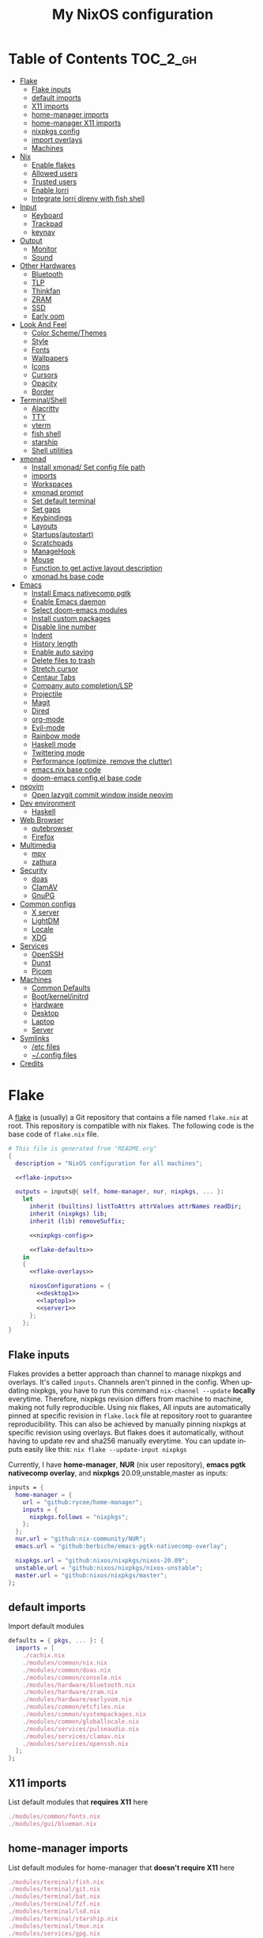 # -*- mode: Org; eval: (company-mode 0) -*- #
#+TITLE: My NixOS configuration
#+LANGUAGE: en
#+STARTUP: inlineimages overview
#+PROPERTY: header-args :tangle no :cache yes :results silent

[[https://builtwithnix.org/badge.svg]] [[https://github.com/btwiusegentoo/nixconfig/workflows/Haskell%20Linter/badge.svg]]

#+ATTR_HTML: :width 300
#+ATTR_ORG: :width 300
[[file:pictures/screenshot1.png]] [[file:pictures/wallpaper2.png]]


* Introduction :noexport:
Hi! This is my repo that contains my configuration files for my machines (aka dotfiles)
This repository contains configuration for three hosts currently
- Ryzen desktop
- My portable laptop
- My lowspec server
All hosts runs NixOS and it's managed by [[https://nixos.wiki/wiki/Flakes][Nix Flakes]].
[[https://github.com/nix-community/home-manager][home-manager]] is used to manage user environment. I try to install programs/services in user level as much as possible.
I use [[https://xmonad.org/][xmonad]] as window manager for Desktop and Laptop, while server is headless.
My English is not good, but I will try to make this into literate config just for fun.
To generate actual files, open this file in emacs, and execute ~M-x org-babel-tangle~.
You can install this config running this command at repository root ~nixos-rebuild switch --flake .~
Note that you need [[#nix][flakes enabled to install]].
Use ~SPC m .~ in doom-emacs to move faster to headlines.

* [0/8]TODOs :noexport:
- [ ] Document xmobar
- [ ] Document overlays
- [ ] Document custom packages
- [ ] Document configuration.nix/home.nix
- [ ] Document emacs-anywhere
- [ ] Document neovim and coc-settings.json
- [ ] Document flashfocus
- [ ] Document vifm
* Table of Contents :TOC_2_gh:
- [[#flake][Flake]]
  - [[#flake-inputs][Flake inputs]]
  - [[#default-imports][default imports]]
  - [[#x11-imports][X11 imports]]
  - [[#home-manager-imports][home-manager imports]]
  - [[#home-manager-x11-imports][home-manager X11 imports]]
  - [[#nixpkgs-config][nixpkgs config]]
  - [[#import-overlays][import overlays]]
  - [[#machines][Machines]]
- [[#nix][Nix]]
  - [[#enable-flakes][Enable flakes]]
  - [[#allowed-users][Allowed users]]
  - [[#trusted-users][Trusted users]]
  - [[#enable-lorri][Enable lorri]]
  - [[#integrate-lorri-direnv-with-fish-shell][Integrate lorri direnv with fish shell]]
- [[#input][Input]]
  - [[#keyboard][Keyboard]]
  - [[#trackpad][Trackpad]]
  - [[#keynav][keynav]]
- [[#output][Output]]
  - [[#monitor][Monitor]]
  - [[#sound][Sound]]
- [[#other-hardwares][Other Hardwares]]
  - [[#bluetooth][Bluetooth]]
  - [[#tlp][TLP]]
  - [[#thinkfan][Thinkfan]]
  - [[#zram][ZRAM]]
  - [[#ssd][SSD]]
  - [[#early-oom][Early oom]]
- [[#look-and-feel][Look And Feel]]
  - [[#color-schemethemes][Color Scheme/Themes]]
  - [[#style][Style]]
  - [[#fonts][Fonts]]
  - [[#wallpapers][Wallpapers]]
  - [[#icons][Icons]]
  - [[#cursors][Cursors]]
  - [[#opacity][Opacity]]
  - [[#border][Border]]
- [[#terminalshell][Terminal/Shell]]
  - [[#alacritty][Alacritty]]
  - [[#tty][TTY]]
  - [[#vterm][vterm]]
  - [[#fish-shell][fish shell]]
  - [[#starship][starship]]
  - [[#shell-utilities][Shell utilities]]
- [[#xmonad][xmonad]]
  - [[#install-xmonad-set-config-file-path][Install xmonad/ Set config file path]]
  - [[#imports][imports]]
  - [[#workspaces][Workspaces]]
  - [[#xmonad-prompt][xmonad prompt]]
  - [[#set-default-terminal][Set default terminal]]
  - [[#set-gaps][Set gaps]]
  - [[#keybindings][Keybindings]]
  - [[#layouts][Layouts]]
  - [[#startupsautostart][Startups(autostart)]]
  - [[#scratchpads][Scratchpads]]
  - [[#managehook][ManageHook]]
  - [[#mouse][Mouse]]
  - [[#function-to-get-active-layout-description][Function to get active layout description]]
  - [[#xmonadhs-base-code][xmonad.hs base code]]
- [[#emacs][Emacs]]
  - [[#install-emacs-nativecomp-pgtk][Install Emacs nativecomp pgtk]]
  - [[#enable-emacs-daemon][Enable Emacs daemon]]
  - [[#select-doom-emacs-modules][Select doom-emacs modules]]
  - [[#install-custom-packages][Install custom packages]]
  - [[#disable-line-number][Disable line number]]
  - [[#indent][Indent]]
  - [[#history-length][History length]]
  - [[#enable-auto-saving][Enable auto saving]]
  - [[#delete-files-to-trash][Delete files to trash]]
  - [[#stretch-cursor][Stretch cursor]]
  - [[#centaur-tabs][Centaur Tabs]]
  - [[#company-auto-completionlsp][Company auto completion/LSP]]
  - [[#projectile][Projectile]]
  - [[#magit][Magit]]
  - [[#dired][Dired]]
  - [[#org-mode][org-mode]]
  - [[#evil-mode][Evil-mode]]
  - [[#rainbow-mode][Rainbow mode]]
  - [[#haskell-mode][Haskell mode]]
  - [[#twittering-mode][Twittering mode]]
  - [[#performance-optimize-remove-the-clutter][Performance (optimize, remove the clutter)]]
  - [[#emacsnix-base-code][emacs.nix base code]]
  - [[#doom-emacs-configel-base-code][doom-emacs config.el base code]]
- [[#neovim][neovim]]
  - [[#open-lazygit-commit-window-inside-neovim][Open lazygit commit window inside neovim]]
- [[#dev-environment][Dev environment]]
  - [[#haskell][Haskell]]
- [[#web-browser][Web Browser]]
  - [[#qutebrowser][qutebrowser]]
  - [[#firefox][Firefox]]
- [[#multimedia][Multimedia]]
  - [[#mpv][mpv]]
  - [[#zathura][zathura]]
- [[#security][Security]]
  - [[#doas][doas]]
  - [[#clamav][ClamAV]]
  - [[#gnupg][GnuPG]]
- [[#common-configs][Common configs]]
  - [[#x-server][X server]]
  - [[#lightdm][LightDM]]
  - [[#locale][Locale]]
  - [[#xdg][XDG]]
- [[#services][Services]]
  - [[#openssh][OpenSSH]]
  - [[#dunst][Dunst]]
  - [[#picom][Picom]]
- [[#machines-1][Machines]]
  - [[#common-defaults][Common Defaults]]
  - [[#bootkernelinitrd][Boot/kernel/initrd]]
  - [[#hardware][Hardware]]
  - [[#desktop][Desktop]]
  - [[#laptop][Laptop]]
  - [[#server][Server]]
- [[#symlinks][Symlinks]]
  - [[#etc-files][/etc files]]
  - [[#config-files][~/.config files]]
- [[#credits][Credits]]

* Flake
A [[https://nixos.wiki/wiki/Flakes][flake]] is (usually) a Git repository that contains a file named ~flake.nix~ at root.
This repository is compatible with nix flakes.
The following code is the base code of  ~flake.nix~ file.
#+begin_src nix :tangle flake.nix :noweb no-export
# This file is generated from "README.org"
{
  description = "NixOS configuration for all machines";

  <<flake-inputs>>

  outputs = inputs@{ self, home-manager, nur, nixpkgs, ... }:
    let
      inherit (builtins) listToAttrs attrValues attrNames readDir;
      inherit (nixpkgs) lib;
      inherit (lib) removeSuffix;

      <<nixpkgs-config>>

      <<flake-defaults>>
    in
    {
      <<flake-overlays>>

      nixosConfigurations = {
        <<desktop1>>
        <<laptop1>>
        <<server1>>
      };
    };
}
#+end_src
** Flake inputs
Flakes provides a better approach than channel to manage nixpkgs and overlays. 
It's called ~inputs~.
Channels aren't pinned in the config. When updating nixpkgs, you have to run this command ~nix-channel --update~ *locally* everytime.
Therefore, nixpkgs revision differs from machine to machine, making not fully reproducible.
Using nix flakes, All inputs are automatically pinned at specific revision in ~flake.lock~ file at repository root to guarantee reproducibility.
This can also be achieved by manually pinning nixpkgs at specific revision using overlays.
But flakes does it automatically, without having to update rev and sha256 manually everytime.
You can update inputs easily like this: ~nix flake --update-input nixpkgs~

Currently, I have *home-manager*, *NUR* (nix user repository), *emacs pgtk nativecomp overlay*, and *nixpkgs* 20.09,unstable,master as inputs:
#+name: flake-inputs
#+begin_src nix
  inputs = {
    home-manager = {
      url = "github:rycee/home-manager";
      inputs = {
        nixpkgs.follows = "nixpkgs";
      };
    };
    nur.url = "github:nix-community/NUR";
    emacs.url = "github:berbiche/emacs-pgtk-nativecomp-overlay";

    nixpkgs.url = "github:nixos/nixpkgs/nixos-20.09";
    unstable.url = "github:nixos/nixpkgs/nixos-unstable";
    master.url = "github:nixos/nixpkgs/master";
  };
#+end_src

** default imports
Import default modules
#+name: flake-defaults
#+begin_src nix
      defaults = { pkgs, ... }: {
        imports = [
          ./cachix.nix
          ./modules/common/nix.nix
          ./modules/common/doas.nix
          ./modules/common/console.nix
          ./modules/hardware/bluetooth.nix
          ./modules/hardware/zram.nix
          ./modules/hardware/earlyoom.nix
          ./modules/common/etcfiles.nix
          ./modules/common/systempackages.nix
          ./modules/common/globallocale.nix
          ./modules/services/pulseaudio.nix
          ./modules/services/clamav.nix
          ./modules/services/openssh.nix
        ];
      };
#+end_src

** X11 imports
List default modules that *requires X11* here
#+name: x11-defaults
#+begin_src nix
./modules/common/fonts.nix
./modules/gui/blueman.nix
#+end_src
** home-manager imports
List default modules for home-manager that *doesn't require X11* here
#+name: home-manager-defaults
#+begin_src nix
./modules/terminal/fish.nix
./modules/terminal/git.nix
./modules/terminal/bat.nix
./modules/terminal/fzf.nix
./modules/terminal/lsd.nix
./modules/terminal/starship.nix
./modules/terminal/tmux.nix
./modules/services/gpg.nix
#+end_src
** home-manager X11 imports
List default modules for home-manager that *requires X11* here
#+name: home-manager-x11-defaults
#+begin_src nix
./modules/common/xdg.nix
./modules/common/xmonad.nix
./modules/services/dunst.nix
./modules/services/picom.nix
./modules/terminal/alacritty.nix
./modules/gui/qutebrowser.nix
./modules/gui/firefox.nix
./modules/gui/mpv.nix
./modules/editors/emacs.nix
#+end_src
** nixpkgs config
This configuration is for default nixpkgs.
Set system arch to x86_64, Allow installation for non-free software(also known as proprietary software), and import overlays from [[#overlays][here]]
#+name: nixpkgs-config
#+begin_src nix
      pkgs = (import nixpkgs) {
        system = "x86_64-linux";
        config = { allowUnfree = true; };
        overlays = attrValues self.overlays;
      };
#+end_src

** import overlays
This code searchs ~./overlays~ directory for nix files and automatically imports the files.
NUR, nixos-unstable, nixpkgs master are imported as package set of pkgs here. Packages from these package sets can be referred like ~pkgs.unstable.fish~ ~pkgs.master.discord~ ~pkgs.nur.repos.rycee.firefox-addons~
This have a benefit than just importing the same way as pkgs like ~{pkgs, unstable, master, ... }:~. If you import unstable just like pkgs, idk why, but it can't be imported from overlays.
So it can't be used to override packages of home-manager modules.
Importing as package set makes it possible and it's more convenient.
#+name: flake-overlays
#+begin_src nix
      overlays =
        let
          overlayFiles = listToAttrs (map
            (name: {
              name = removeSuffix ".nix" name;
              value = import (./overlays + "/${name}");
            })
            (attrNames (readDir ./overlays)));
        in
        overlayFiles // {
          nur = final: prev: {
            nur = import inputs.nur { nurpkgs = final; pkgs = final; };
          };
          emacsPgtk = final: prev: {
            emacsGccPgtk = inputs.emacs.packages.${final.system}.emacsGccPgtk;
          };
          unstable = final: prev: {
            unstable = import inputs.unstable {
              system = final.system;
              config.allowUnfree = true;
            };
          };
          master = final: prev: {
            master = import inputs.master {
              system = final.system;
              config.allowUnfree = true;
            };
          };
        };
#+end_src
** Machines
These are the codes that evaluates a NixOS configuration for tools like ~nixos-rebuild~ for each machines.
It imports modules (that contains configuration for) for each machines.
*** Desktop
#+name: desktop1
#+begin_src nix :noweb no-export
        desktop1 = nixpkgs.lib.nixosSystem {
          system = "x86_64-linux";
          modules =
            [
              defaults
              ./machines/maindesktop/configuration.nix
              ./modules/common/xserver.nix
              ./modules/hardware/ssd.nix
              <<x11-defaults>>
              home-manager.nixosModules.home-manager
              ({
                home-manager.useGlobalPkgs = true;
                home-manager.useUserPackages = true;
                home-manager.users.btw = { ... }: {
                  imports = [
                    ./machines/maindesktop/home.nix
                    <<home-manager-x11-defaults>>
                    <<home-manager-defaults>>
                  ];
                };
              })
            ];
          inherit pkgs;
        };
#+end_src

*** Laptop
#+name: laptop1
#+begin_src nix :noweb no-export
        laptop1 = nixpkgs.lib.nixosSystem {
          system = "x86_64-linux";
          modules =
            [
              defaults
              ./machines/mainlaptop/configuration.nix
              ./modules/common/xserverlaptop.nix
              ./modules/hardware/ssd.nix
              ./modules/hardware/tlp.nix
              ./modules/hardware/thinkfan.nix
              ./modules/hardware/libinput.nix
              <<x11-defaults>>
              home-manager.nixosModules.home-manager
              ({
                home-manager.useGlobalPkgs = true;
                home-manager.useUserPackages = true;
                home-manager.users.x230 = { ... }: {
                  imports = [
                    ./machines/mainlaptop/home.nix
                    <<home-manager-x11-defaults>>
                    <<home-manager-defaults>>
                  ];
                };
              })
            ];
          inherit pkgs;
        };
#+end_src

*** Server
#+name: server1
#+begin_src nix :noweb no-export
        server1 = nixpkgs.lib.nixosSystem {
          system = "x86_64-linux";
          modules =
            [
              defaults
              ./machines/mainserver/configuration.nix
              home-manager.nixosModules.home-manager
              ({
                home-manager.useGlobalPkgs = true;
                home-manager.useUserPackages = true;
                home-manager.users.hac = { ... }: {
                  imports = [
                    ./machines/mainserver/home.nix
                    <<home-manager-defaults>>
                  ];
                };
              })
            ];
          inherit pkgs;
        };
#+end_src
* Nix
Configure Nix package manager
#+begin_src nix :tangle modules/common/nix.nix :noweb no-export
# This file is generated from "README.org"
{ pkgs, ... }:
{
  <<nix-package>>

  nix.extraOptions = ''
    <<nix-enable-flakes>>
    builders-use-substitutes = true
  '';
  <<nix-allowed-users>>
  <<nix-trusted-users>>
}
#+end_src
** Enable flakes
Select Nix package that contains flakes
#+name: nix-package
#+begin_src nix
nix.package = pkgs.nixFlakes;
#+end_src
Enable nix flakes(flakes is still a experimental feature.)
#+name: nix-enable-flakes
#+begin_src nix
experimental-features = nix-command flakes
#+end_src
** Allowed users
A list of names of users that are allowed to connect to the Nix daemon.
#+name: nix-allowed-users
#+begin_src nix
nix.allowedUsers = [ "@wheel" ];
#+end_src
** Trusted users
A list of names of users that have additional rights when connecting to the Nix daemon.
Add user here to use cachix and run ~nixos-rebuild~ from that user.
#+name: nix-trusted-users
#+begin_src nix
nix.trustedUsers = [ "root" "@wheel" ];
#+end_src
** Enable lorri
lorri is a nix-shell replacement with fast direnv integration
#+name: lorri-enable
#+begin_src nix
services.lorri.enable = true;
#+end_src
** Integrate lorri direnv with fish shell
For direnv to work properly it needs to be hooked into the shell.
Once the hook is configured, restart your shell for direnv to be activated.
#+name: fish-direnv
#+begin_src fish
eval (direnv hook fish)
#+end_src
* Input
** Keyboard
*** Xorg repeat rate
Default repeat rate is too slow. Change it
#+name: xserver-autorepeat
#+begin_src nix
    autoRepeatDelay = 200;
    autoRepeatInterval = 25;
#+end_src
*** Dvorak
I use Dvorak layout on HHKB.
Dvorak layout is a ergonomic alternative for qwerty layout that requires less movement.
My keybinds are configured with HHKB Dvorak usage in mind. I didn't remapped vim(or evil-mode) keys(hjkl) because it already feels natural as is.

Console config
#+name: consolekeymap
#+begin_src nix
console.keyMap = "dvorak";
#+end_src

Xorg config
#+name: xserver-keymap
#+begin_src nix
layout = "us";
xkbVariant = "dvorak";
#+end_src

home-manager config
#+name: home-manager-keymap
#+begin_src nix
home.keyboard = {
  layout = "us";
  variant = "dvorak";
};
#+end_src
*** IME
Install Japanese IME
#+name: japanese-ime
#+begin_src nix
i18n.inputMethod.enabled = "fcitx";
i18n.inputMethod.fcitx.engines = with pkgs.fcitx-engines; [ mozc ];
#+end_src
*** Thinkpad
I can't live without HHKB-ish layout. I remap my ThinkPad layout:
#+begin_src conf :tangle configs/thinkpadlayout.xkb
xkb_keymap {
 xkb_keycodes {
  include "evdev+aliases(qwerty)"
  <ESC> = 49;
  <BKSP> = 51;
  <LCTL> = 37;
  <TLDE> = 9;
  <BKSL> = 22;
 };
 xkb_types { include "complete"};
 xkb_compatibility { include "complete"};
 xkb_symbols { include "pc+us(dvorak)+us(dvorak):2+inet(evdev)+altwin(swap_alt_win)+ctrl(nocaps)" };
 xkb_geometry { include "pc(pc104)"};
};
#+end_src

Symlink it to /etc for convenience
#+name: thinkpad-layout-file
#+begin_src nix
environment.etc."thinkpadlayout.xkb".source = ../../configs/thinkpadlayout.xkb;
#+end_src

Make a systemd service to execute everytime after waking up from restart/sleep
#+name: thinkpad-layout-service
#+begin_src nix
  systemd.user.services.xkb-restore = {
      description = "Restore keyboard layout after suspend";
      after = [ "suspend.target" "graphical-session.target" ];
      serviceConfig = {
        Type = "simple";
        Environment = "DISPLAY=:0";
        ExecStartPre = "/usr/bin/env sleep 3";
        ExecStart = "${pkgs.bash}/bin/bash -c \"${pkgs.xorg.xkbcomp}/bin/xkbcomp -i $(${pkgs.xorg.xinput}/bin/xinput list | sed -n 's/.*Translated.*id=\\\([0-9]*\\\).*keyboard.*/\\\1/p') /etc/thinkpadlayout.xkb :0\"";
      };
      wantedBy = [ "suspend.target" "graphical-session.target" ];
  };
#+end_src
** Trackpad
I use libinput because the better palm detection.
It's a minimal config because trackpad is mostly disabled.
#+begin_src nix :tangle modules/hardware/libinput.nix
# This file is generated from "README.org"
{
  services.xserver.libinput.enable = true;
  services.xserver.libinput.naturalScrolling = true;
  services.xserver.libinput.disableWhileTyping = true;
  services.xserver.libinput.accelSpeed = "1.000000";
}
#+end_src
** keynav
keynav is a program that allows you to control the mouse with keyboard in a very efficient way.
One of the big reasons I can live mostly without mouse
#+name: keynav-enable
#+begin_src nix
services.keynav.enable = true;
#+end_src

Generate keynav config.
Super-semicolon to start keynav
s to warp cursor
m,w,v,z to scroll, think like hjkl on QWERTY keyboard. it's positioned on bottom right of Dvorak layout
#+name: keynav-config
#+begin_src conf
"keynav/keynavrc".text = ''
  super+semicolon start
  s warp
  m click 6
  w click 5
  v click 4
  z click 7
'';
#+end_src
* Output
** Monitor
*** Brightness
We need these kernel parameters to be able to control display brightness on ThinkPad
#+name: configurationnix-laptop-brightness
#+begin_src nix
"acpi_osi='!Windows 2012'"
"acpi_backlight=vendor"
#+end_src
*** Resolution
Scale desktop monitor to 1440p
#+name: xrandr-desktop-scale
#+begin_src nix
xsession.profileExtra = "xrandr --output DVI-D-0 --scale-from 2560x1440 --panning 2560x1440";
#+end_src
Scale laptop monitor to 1080p
#+name: xrandr-laptop-scale
#+begin_src nix
xsession.profileExtra = "xrandr --output LVDS1 --scale-from 1920x1080 --panning 1920x1080";
#+end_src
** Sound
*** Enable sound
Enable ALSA sound in configuration.nix
#+name: enable-sound
#+begin_src nix
sound.enable = true;
#+end_src
*** PulseAudio
PulseAudio is a general purpose sound server intended to run as a middleware between your applications and your hardware devices, either using ALSA or OSS.
It's required by many programs to play sound nowadays.
#+begin_src nix :tangle modules/services/pulseaudio.nix :noweb no-export
# This file is generated from "README.org"
{ pkgs, ... }:
{
  <<pulseaudio-enable>>
  <<pulseaudio-package>>
  <<pulseaudio-support-32bit>>
  <<pulseaudio-extramodules>>
  <<pulseaudio-daemon-config>>
}
#+end_src
**** Enable PulseAudio
Whether to enable the PulseAudio sound server.
#+name: pulseaudio-enable
#+begin_src nix
hardware.pulseaudio.enable = true;
#+end_src
**** PulseAudio 32bit support
Include 32-bit pulseaudio libraries in the system. It's needed by certain programs(like wine 32bit, mainly used for games)
#+name: pulseaudio-support-32bit
#+begin_src nix
hardware.pulseaudio.support32Bit = true;
#+end_src
**** PulseAudio package
Select the PulseAudio derivation to use. This can be used to enable features (such as JACK support, Bluetooth) via the pulseaudioFull package
#+name: pulseaudio-package
#+begin_src nix
hardware.pulseaudio.package = pkgs.pulseaudioFull;
#+end_src
**** PulseAudio extra modules
Extra PulseAudio modules to use. This is intended for out-of-tree pulseaudio modules like extra bluetooth codecs.
#+name: pulseaudio-extramodules
#+begin_src nix
hardware.pulseaudio.extraModules = [ pkgs.pulseaudio-modules-bt ];
#+end_src
**** PulseAudio daemon config
idk, this config is supposed to improve audio quality
#+name: pulseaudio-daemon-config
#+begin_src nix
hardware.pulseaudio.daemon.config = {
    default-sample-rate = "48000";
    alternate-sample-rate = "44100";
    default-sample-channels = "2";
    default-channel-map = "front-left,front-right";
    default-fragments = "2";
    default-fragment-size-msec = "125";
    enable-lfe-remixing = "no";
    high-priority = "yes";
    nice-level = "-11";
    realtime-scheduling = "yes";
    realtime-priority = "9";
    rlimit-rtprio = "9";
    resample-method = "soxr-vhq";
    daemonize = "no";
    default-sample-format = "float32le";
};
#+end_src
* Other Hardwares
** Bluetooth
This module configures bluetooth for all machines.
#+begin_src nix :tangle modules/hardware/bluetooth.nix :noweb no-export
# This file is generated from "README.org"
{ pkgs, ... }:
{
  <<bluetooth-enable>>
  <<bluetooth-package>>
  <<bluetooth-config>>
}
#+end_src
*** Enable Bluetooth
#+name: bluetooth-enable
#+begin_src nix
hardware.bluetooth.enable = true;
#+end_src
*** Bluetooth package
bluezFull enables all bluez plugins. It's needed for many devices.
#+name: bluetooth-package
#+begin_src nix
hardware.bluetooth.package = pkgs.bluezFull;
#+end_src
*** Bluetooth config
Setting controller mode to ~"bredr"~ (disabling Bluetooth LE) is a workaround to fix airpods.
#+name: bluetooth-config
#+begin_src nix
hardware.bluetooth.config = {
    General = {
        ControllerMode = "bredr";
    };
};
#+end_src
*** Enable blueman
Blueman is a bluetooth manager written in GTK
#+begin_src nix :tangle modules/gui/blueman.nix
# This file is generated from "README.org"
{
  services.blueman.enable = true;
}
#+end_src
** TLP
TLP is a feature-rich command line utility for Linux, saving laptop battery power without the need to delve deeper into technical details.
#+begin_src nix :tangle modules/hardware/tlp.nix :noweb no-export
# This file is generated from "README.org"
{
  services.tlp = {
    <<tlp-enable>>
    settings = {
      <<tlp-settings>>
    };
  };
}
#+end_src
*** Enable TLP
#+name: tlp-enable
#+begin_src nix
enable = true;
#+end_src
*** TLP settings
#+name: tlp-settings
#+begin_src nix
"SOUND_POWER_SAVE_ON_AC" = 0;
"SOUND_POWER_SAVE_ON_BAT" = 1;
"SOUND_POWER_SAVE_CONTROLLER" = "Y";
"BAY_POWEROFF_ON_AC" = 0;
"BAY_POWEROFF_ON_BAT" = 1;
"DISK_APM_LEVEL_ON_AC" = "254 254";
"DISK_APM_LEVEL_ON_BAT" = "128 128";
"DISK_IOSCHED" = "none none";
"SATA_LINKPWR_ON_AC" = "med_power_with_dipm max_performance";
"SATA_LINKPWR_ON_BAT" = "min_power";
"MAX_LOST_WORK_SECS_ON_AC" = 15;
"MAX_LOST_WORK_SECS_ON_BAT" = 60;
"NMI_WATCHDOG" = 0;
"WIFI_PWR_ON_AC" = "off";
"WIFI_PWR_ON_BAT" = "on";
"WOL_DISABLE" = "Y";
"CPU_SCALING_GOVERNOR_ON_AC" = "powersave";
"CPU_SCALING_GOVERNOR_ON_BAT" = "powersave";
"CPU_MIN_PERF_ON_AC" = 0;
"CPU_MAX_PERF_ON_AC" = 100;
"CPU_MIN_PERF_ON_BAT" = 0;
"CPU_MAX_PERF_ON_BAT" = 50;
"CPU_BOOST_ON_AC" = 1;
"CPU_BOOST_ON_BAT" = 1;
"SCHED_POWERSAVE_ON_AC" = 0;
"SCHED_POWERSAVE_ON_BAT" = 1;
"ENERGY_PERF_POLICY_ON_AC" = "performance";
"ENERGY_PERF_POLICY_ON_BAT" = "power";
"RESTORE_DEVICE_STATE_ON_STARTUP" = 0;
"RUNTIME_PM_ON_AC" = "on";
"RUNTIME_PM_ON_BAT" = "auto";
"PCIE_ASPM_ON_AC" = "default";
"PCIE_ASPM_ON_BAT" = "powersupersave";
"USB_AUTOSUSPEND" = 1;
#+end_src
** Thinkfan
Thinkfan is a simple, lightweight fan controler for IBM/Lenovo ThinkPads
#+begin_src nix :tangle modules/hardware/thinkfan.nix :noweb no-export
# This file is generated from "README.org"
{
  services.thinkfan = {
    <<thinkfan-enable>>
    <<thinkfan-fan>>
    levels = ''
        <<thinkfan-levels>>
    '';
  };
}
#+end_src
*** Enable Thinkfan
#+name: thinkfan-enable
#+begin_src nix
enable = true;
#+end_src
*** Select Fan
Specify the fan to use.
#+name: thinkfan-fan
#+begin_src nix
fan = "tp_fan /proc/acpi/ibm/fan";
#+end_src
*** Select sensors
thinkfan can read temperatures from three possible sources:
~/proc/acpi/ibm/thermal~ which is provided by thinkpad_acpi kernel module
~/sys/class/humon/*/temp*_input~ which may be provided by any humon drivers
S.M.A.R.T. which reads the temperature directly from the hard drive using libatasmart
#+name: thinkfan-sensors
#+begin_src nix
sensors = ''
    hwmon /sys/class/thermal/thermal_zone0/temp
'';
#+end_src
*** Levels
Configure fan speed
#+name: thinkfan-levels
#+begin_src nix
(0, 0,  42)
(1, 40, 47)
(2, 45, 52)
(3, 50, 57)
(4, 55, 62)
(5, 60, 72)
(6, 65, 77)
(7, 70, 80)
(127, 75, 32767)
#+end_src
** ZRAM
ZRAM is a linux kernel module that creates in-memory compressed devices and swap space. Literally download more RAM
#+begin_src nix :tangle modules/hardware/zram.nix :noweb no-export
# This file is generated from "README.org"
{
  zramSwap = {
    <<zram-enable>>
    <<zram-algorithm>>
    <<zram-memory-percent>>
  };
}
#+end_src
*** Enable ZRAM
#+name: zram-enable
#+begin_src nix
enable = true;
#+end_src
*** ZRAM algorithm
Compression algorithm. lzo has good compression, but is slow. lz4 has bad compression, but is fast.
zstd is both good compression and fast, but requires newer kernel.
#+name: zram-algorithm
#+begin_src nix
algorithm = "zstd";
#+end_src
*** ZRAM memory percent
Maximum amount of memory that can be used by the zram swap devices.
Defaults to 1/2 of total RAM.
#+name: zram-memory-percent
#+begin_src nix
memoryPercent = 100;
#+end_src
** SSD
Enable SSD trim and set better filesystem mounting options
Make sure to only import for SSD devices.
#+begin_src nix :tangle modules/hardware/ssd.nix
# This file is generated from "README.org"
{
  services.fstrim.enable = true;
  fileSystems."/".options = [ "noatime" "nodiratime" "discard" ];
}
#+end_src
** Early oom
Enable early out of memory killing
This is useful to prevent hang for example, when compiling
#+begin_src nix :tangle modules/hardware/earlyoom.nix
# This file is generated from "README.org"
{
  services.earlyoom.enable = true;
}
#+end_src
* Look And Feel
** Color Scheme/Themes
I use material-palenight as colorscheme for everything from editor to browser.
*** Color palette preview
#+ATTR_HTML: :width 600
#+ATTR_ORG: :width 600
[[file:pictures/material-palenight-palette.png]]
Color palette picture taken from [[https://www.material-theme.com/docs/reference/color-palette/][here]]
*** TTY Colors
The 16 colors palette used by TTY.
Leave empty to use the default colors.
Colors must be in hexademical format and listed in order from color 0 to color 15.
#+name: consolecolors
#+begin_src nix
console.colors = [ "434759" "f07178" "c3e88d" "ffcb6b" "82aaff" "c792ea" "89ddff" "d0d0d0" "434758" "ff8b92" "ddffa7" "ffe585" "9cc4ff" "e1acff" "a3f7ff" "fefefe" ];
#+end_src

*** Emacs theme
I use doom-palenight theme from [[https://github.com/hlissner/emacs-doom-themes][here]]
#+name: emacs-theme
#+begin_src elisp
(setq doom-theme 'doom-palenight)
#+end_src

Choose colored treemacs(side bar file tree) theme
#+name: emacs-treemacs-theme
#+begin_src elisp
(setq doom-themes-treemacs-theme "doom-colors")
#+end_src
*** Alacritty Colors
Color codes taken from [[https://github.com/aaron-williamson/base16-alacritty/blob/master/colors/base16-material-palenight-256.yml][here]]
#+name: alacritty-colors
#+begin_src nix
programs.alacritty.settings.colors = {
  # Default colors
  primary = {
    background = "0x292d3e";
    foreground = "0x959dcb";
  };
  cursor = {
    text = "0x202331";
    cursor = "0xc792ea";
  };
  # Normal colors
  normal = {
    black = "0x292d3e";
    red = "0xf07178";
    green = "0xc3e88d";
    yellow = "0xffcb6b";
    blue = "0x82aaff";
    magenta = "0xc792ea";
    cyan = "0x89ddff";
    white = "0x959dcb";
  };
  # Bright colors
  bright = {
    black = "0x676e95";
    red = "0xf07178";
    green = "0xc3e88d";
    yellow = "0xffcb6b";
    blue = "0x82aaff";
    magenta = "0xc792ea";
    cyan = "0x89ddff";
    white = "0xffffff";
  };
  indexed_colors = [
    {
      index = 16;
      color = "0xf78c6c";
    }
    {
      index = 17;
      color = "0xff5370";
    }
    {
      index = 18;
      color = "0x444267";
    }
    {
      index = 19;
      color = "0x32374d";
    }
    {
      index = 20;
      color = "0x8796b0";
    }
    {
      index = 21;
      color = "0x959dcb";
    }
  ];
};
#+end_src
*** xmonad prompt color
Set xmonad prompt default bg/fg color, bg/fg when highlighted, and border color
#+name: xmonad-prompt-color
#+begin_src haskell
, bgColor           = "#232635"
, fgColor           = "#A6ACCD"
, bgHLight          = "#444267"
, fgHLight          = "#A6ACCD"
, borderColor       = "#2b2a3e"
#+end_src
*** LightDM Colors
Configure center dialog colors
#+name: lightdm-greeter-colors
#+begin_src nix
text-color = "#A6ACCD"
error-color = "#F07178"
window-color = "#202331"
border-color = "#202331"
password-color = "#A6ACCD"
password-background-color = "#202331"
password-border-color = "#202331"
#+end_src
*** Notification Colors
#+name: dunst-colors
#+begin_src nix
services.dunst.settings.global = {
    frame_color = "#959DCB";
    separator_color = "#959DCB";
};
services.dunst.settings.urgency_low = {
    background = "#444267";
    foreground = "#676E95";
};
services.dunst.settings.urgency_normal = {
    background = "#32374D";
    foreground = "#959DCB";
};
services.dunst.settings.urgency_critical = {
    background = "#F07178";
    foreground = "#959DCB";
};
#+end_src
*** qutebrowser Colors

Enable darkmode
#+name: qutebrowser-darkmode
#+begin_src nix
settings.colors.webpage.darkmode.enabled = true;
#+end_src

Colors from base16-qutebrowser (https://github.com/theova/base16-qutebrowser)
Base16 qutebrowser template by theova
Material Palenight scheme by Nate Peterson
#+name: qutebrowser-colors
#+begin_src nix
settings.colors = {
  completion = {
    fg = "#959DCB";
    odd.bg = "#292D3E";
    even.bg = "#292D3E";
    category = {
      fg = "#FFCB6B";
      bg = "#292D3E";
      border.top = "#292D3E";
      border.bottom = "#292D3E";
    };
    item = {
      selected.fg = "#444267";
      selected.bg = "#FFCB6B";
      selected.border.top = "#FFCB6B";
      selected.border.bottom = "#FFCB6B";
      selected.match.fg = "#F07178";
    };
    match.fg = "#C3E88D";
    scrollbar = {
      fg = "#959DCB";
      bg = "#292D3E";
    };
  };
  contextmenu = {
    menu = {
      bg = "#292D3E";
      fg = "#959DCB";
    };
    selected = {
      bg = "#FFCB6B";
      fg = "#444267";
    };
  };
  downloads = {
    bar.bg = "#292D3E";
    start = {
      fg = "#292D3E";
      bg = "#82AAFF";
    };
    stop = {
      fg = "#292D3E";
      bg = "#89DDFF";
    };
    error.fg = "#F07178";
  };
  hints = {
    fg = "#292D3E";
    bg = "#FFCB6B";
    match.fg = "#959DCB";
  };
  keyhint = {
    fg = "#959DCB";
    suffix.fg = "#959DCB";
    bg = "#292D3E";
  };
  messages = {
    error = {
      fg = "#292D3E";
      bg = "#F07178";
      border = "#F07178";
    };
    warning = {
      fg = "#292D3E";
      bg = "#C792EA";
      border = "#C792EA";
    };
    info = {
      fg = "#959DCB";
      bg = "#292D3E";
      border = "#292D3E";
    };
  };
  prompts = {
    fg = "#959DCB";
    border = "#292D3E";
    bg = "#292D3E";
    selected.bg = "#FFCB6B";
  };
  statusbar = {
    normal = {
      fg = "#C3E88D";
      bg = "#292D3E";
    };
    insert = {
      fg = "#292D3E";
      bg = "#82AAFF";
    };
    passthrough = {
      fg = "#292D3E";
      bg = "#89DDFF";
    };
    private = {
      fg = "#292D3E";
      bg = "#676E95";
    };
    command = {
      fg = "#959DCB";
      bg = "#292D3E";
      private = {
        fg = "#959DCB";
        bg = "#292D3E";
      };
    };
    caret = {
      fg = "#292D3E";
      bg = "#C792EA";
      selection = {
        fg = "#292D3E";
        bg = "#82AAFF";
      };
    };
    progress.bg = "#82AAFF";
    url = {
      fg = "#959DCB";
      error.fg = "#F07178";
      hover.fg = "#959DCB";
      success = {
        http.fg = "#89DDFF";
        https.fg = "#C3E88D";
      };
      warn.fg = "#C792EA";
    };
  };
  tabs = {
    bar.bg = "#292D3E";
    indicator = {
      start = "#82AAFF";
      stop = "#89DDFF";
      error = "#F07178";
    };
    odd = {
      fg = "#959DCB";
      bg = "#292D3E";
    };
    even = {
      fg = "#959DCB";
      bg = "#292D3E";
    };
    pinned = {
      even = {
        bg = "#292D3E";
        fg = "#959DCB";
      };
      odd = {
        bg = "#292D3E";
        fg = "#959DCB";
      };
      selected = {
        even = {
          bg = "#292D3E";
          fg = "#959DCB";
        };
        odd = {
          bg = "#292D3E";
          fg = "#959DCB";
        };
      };
    };
    selected = {
      odd = {
        fg = "#FFFFFF";
        bg = "#959DCB";
      };
      even = {
        fg = "#FFFFFF";
        bg = "#959DCB";
      };
    };
  };
}; # }}}
#+end_src
*** mpv background color
Set mpv background color, color used to draw parts of the mpv window not covered by video.
#+name: mpv-background-color
#+begin_src nix
programs.mpv.config.background = "#292D3E";
#+end_src
*** zathura colors
Set zathura interface colors
#+name: zathura-colors
#+begin_src nix
programs.zathura.options.default-bg = "#292D3E";
programs.zathura.options.default-fg = "#A6ACCD";
programs.zathura.options.statusbar-bg = "#202331";
programs.zathura.options.statusbar-fg = "#A6ACCD";
programs.zathura.options.inputbar-bg = "#202331";
programs.zathura.options.inputbar-fg = "#A6ACCD";
programs.zathura.options.highlight-color = "#444267";
programs.zathura.options.highlight-active-color = "#82aaff";
#+end_src
Set colors to recolor the document
#+name: zathura-recolor-colors
#+begin_src nix
programs.zathura.options.recolor-lightcolor = "#292D3E";
programs.zathura.options.recolor-darkcolor = "#A6ACCD";
#+end_src
*** bat theme
Set theme name
#+name: bat-theme-config
#+begin_src nix
programs.bat.config.theme = "palenight";
#+end_src

[[bat]] can use Sublime Text 3 themes.
Download theme:
#+name: bat-theme-fetch
#+begin_src nix
programs.bat.themes = {
    palenight = builtins.readFile (
    pkgs.fetchgit
        {
        url = "https://github.com/equinusocio/material-theme";
        rev = "614b7e8bc7369c32e852297d42253643ebf90d55";
        sha256 = "1gjfisksvqa2d08na0yln7yxny4i16wrmvlfnwllbqrgwh26v94g";
        } + "/schemes/Material-Theme-Palenight.tmTheme"
    );
};
#+end_src
*** fzf colors
material-palenight applied to [[fzf]]
#+name: fzf-colors
#+begin_src nix
"--color=bg+:0,bg:#292D3E,spinner:#89DDFF,hl:#82AAFF,fg:#8796B0,header:#82AAFF,info:#FFCB6B,pointer:#89DDFF,marker:#89DDFF,fg+:#959DCB,prompt:#c792ea,hl+:#82AAFF"
#+end_src
*** fish shell colors
#+name: fish-colors
#+begin_src fish
set -U fish_color_autosuggestion 676e95
set -U fish_color_cancel -r
set -U fish_color_command green #white
set -U fish_color_comment 32374D
set -U fish_color_cwd green
set -U fish_color_cwd_root red
set -U fish_color_end brblack #blue
set -U fish_color_error red
set -U fish_color_escape yellow #green
set -U fish_color_history_current --bold
set -U fish_color_host normal
set -U fish_color_match --background=brblue
set -U fish_color_normal normal
set -U fish_color_operator blue #green
set -U fish_color_param 8796B0
set -U fish_color_quote yellow #brblack
set -U fish_color_redirection cyan
set -U fish_color_search_match bryellow --background=32374D
set -U fish_color_selection white --bold --background=32374D
set -U fish_color_status red
set -U fish_color_user brgreen
set -U fish_color_valid_path --underline
set -U fish_pager_color_completion normal
set -U fish_pager_color_description yellow --dim
set -U fish_pager_color_prefix white --bold #--underline
set -U fish_pager_color_progress brwhite --background=cyan
#+end_src
*** tmux colors
load colorscheme file
#+name: tmux-colors-source
#+begin_src conf
source-file ./.palenight-tmux
#+end_src
** Style
*** Emacs Centaur Tabs
Set centaur tabs height
#+name: centaur-tabs-height
#+begin_src elisp
(setq centaur-tabs-height 32)
#+end_src
Set the tab style to chamfer
#+name: centaur-tabs-style
#+begin_src elisp
(setq centaur-tabs-style "chamfer")
#+end_src

Display themed icons from all the icons
#+name: centaur-tabs-show-icons
#+begin_src elisp
(setq centaur-tabs-set-icons t)
#+end_src

Gray out icons for the unselected tabs
#+name: centaur-tabs-grayout-icons
#+begin_src elisp
(setq centaur-tabs-gray-out-icons 'buffer)
#+end_src

Display underline below the selected tab
#+name: centaur-tabs-underline
#+begin_src elisp
(setq centaur-tabs-set-bar 'under)
#+end_src

Display a marker indicating that a buffer has been modified
#+name: centaur-tabs-modified-marker
#+begin_src elisp
(setq centaur-tabs-set-modified-marker t)
#+end_src

Set modified marker character
#+name: centaur-tabs-modified-marker-character
#+begin_src elisp
(setq centaur-tabs-modified-marker "•")
#+end_src

Set close button character
#+name: centaur-tabs-close-button
#+begin_src elisp
(setq centaur-tabs-close-button "✕")
#+end_src

** Fonts
I use
Apple Color Emoji for emojis (can be tested [[https://getemoji.com/][here]])
[[file:pictures/screenshot-emojis.png]]
Gohu Font Nerd Font for nerdfont
[[file:pictures/screenshot-nerdfont.png]]
Spleen as monospaced fixed-pitch font for editor, terminal, etc
San Francisco as variable pitch font
All The Icons is a nerdfont equivalent for emacs.
Noto Fonts CJK is used as Japanese font.

Install fonts:
#+begin_src nix :tangle modules/common/fonts.nix :noweb no-export
# This file is generated from "README.org"
{ pkgs, ... }:
{
  fonts = {
    <<system-font-config>>
    <<enable-font-dir>>
    <<enable-ghostscript-fonts>>
    fonts = with pkgs; [
      (nerdfonts.override { fonts = [ "Gohu" ]; })
      unstable.dejavu_fonts
      unstable.spleen
      san-francisco-font
      apple-color-emoji
      noto-fonts-cjk
      emacs-all-the-icons-fonts
    ];
  };
}
#+end_src
*** System font config
Set system-wide monospace/emoji font below. Note that setting emoji here is not sufficient to show emoji properly.
#+name: system-font-config
#+begin_src nix :noweb no-export
    fontconfig = {
      <<fontconfig-enable>>
      <<fontconfig-allowbitmaps>>
      <<use-embedded-bitmaps>>
      defaultFonts = {
        emoji = [ "Apple Color Emoji" ];
        monospace = [ "Spleen" ];
      };
    };
#+end_src
**** Enable fontconfig
If enabled, a fontconfig file will be built pointing to a set of default fonts.
#+name: fontconfig-enable
#+begin_src nix
enable = true;
#+end_src
**** Allow bitmaps
This option is needed to allow usage of bitmap fonts. Like Spleen I use.
#+name: fontconfig-allowbitmaps
#+begin_src nix
allowBitmaps = true;
#+end_src
**** Use embedded bitmaps
This option is necessary to make emacs show unicode emojis properly.
#+name: use-embedded-bitmaps
#+begin_src nix
useEmbeddedBitmaps = true;
#+end_src
**** Enable Font Dir
Create a directory with links to all fonts in ~/run/current-system/sw/share/X11-fonts~
#+name: enable-font-dir
#+begin_src nix
enableFontDir = true;
#+end_src
**** Enable ghost script fonts
Add the fonts provided by Ghostscript to the list of system fonts.
#+name: enable-ghostscript-fonts
#+begin_src nix
enableGhostscriptFonts = true;
#+end_src
*** TTY Font
Console fonts needs to be installed here via ~console.packages~ to be able to set.
#+name: consolefont
#+begin_src nix
console.packages = with pkgs; [ unstable.spleen ];
console.font = "spleen-6x12";
#+end_src
*** Emacs fonts
Set doom fixed-pitch font and doom variable pitch font here:
#+name: emacs-doom-fonts
#+begin_src elisp
(setq doom-font (font-spec :family "Spleen" :size 16)
      doom-variable-pitch-font (font-spec :family "SFNS Display" :size 16 :weight 'Regular))
#+end_src

Enable bold and italic
#+name: emacs-theme-bold
#+begin_src elisp
(setq doom-themes-enable-bold t)
#+end_src
#+name: emacs-theme-italic
#+begin_src elisp
(setq doom-themes-enable-italic t)
#+end_src

Set centaur-tabs tabline font
#+name: centaur-tabs-font
#+begin_src elisp
(centaur-tabs-change-fonts "SFNS Display" 140)
#+end_src

Set custom set faces
Use variable pitch font for doom-modeline and centaur-tabs
#+name: emacs-custom-set-faces
#+begin_src elisp
(custom-set-faces!
  '(mode-line :family "SFNS Display" :height 120)
  '(mode-line-inactive :family "SFNS Display" :height 120)
  '(variable-pitch :family "SFNS Display" :height 110))
#+end_src

Set emoji and nerdfont(extrafonts):
#+name: emacs-extrafonts
#+begin_src elisp
(add-hook! 'doom-load-theme-hook
           :append
           (defun my/init-extra-fonts-h(&optional frame)
             (with-selected-frame (or frame (selected-frame))
               (set-fontset-font t 'symbol "Spleen" nil)
               (set-fontset-font t 'symbol "Apple Color Emoji" nil 'append)
               (set-fontset-font t 'symbol "GohuFont Nerd Font" nil 'append))))
#+end_src

Add this to config to use unicode emoji inside emacs
#+name: emacs-emojify-display-style
#+begin_src elisp
(setq emojify-display-style 'unicode)
#+end_src
*** xmonad prompt fonts
Set xmonad prompt font to San Francisco
#+name: xmonad-prompt-font
#+begin_src haskell
myFont :: String
myFont = "xft:SFNS Display:size=14"
#+end_src
Set xmonad emoji prompt font
#+name: xmonad-prompt-emoji-font
#+begin_src haskell
myEmojiFont :: String
myEmojiFont = "xft:Apple Color Emoji:size=14"
#+end_src
*** Alacritty Fonts
I use Spleen font for Alacritty.
The size is in point(pt)
#+name: alacritty-fonts
#+begin_src nix
programs.alacritty.settings.font = {
  normal = {
    family = "Spleen";
    style = "Regular";
  };
  bold = {
    family = "Spleen";
    style = "Bold";
  };
  italic = {
    family = "Spleen";
    style = "Regular";
  };
  size = 12;
  offset = {
    x = 0;
    y = 0;
  };
  glyph_offset = {
    x = 0;
    y = 0;
  };
};
#+end_src
*** qutebrowser Fonts
I use Spleen for browser itself's appearance and web fixed font,
San Francisco for most web contents.
The size is in point(pt)
#+name: qutebrowser-fonts
#+begin_src nix
settings.fonts = {
  default_family = "SFNS Display";
  web.family.standard = "SFNS Display";
  web.family.serif = "SFNS Display";
  web.family.sans_serif = "SFNS Display";
  web.family.fixed = "Spleen";
  completion = {
    category = "12pt Spleen";
    entry = "12pt Spleen";
  };
  contextmenu = "12pt Spleen";
  debug_console = "12pt Spleen";
  default_size = "12pt";
  downloads = "12pt Spleen";
  hints = "12pt Spleen";
  keyhint = "12pt Spleen";
  messages = {
    error = "12pt Spleen";
    info = "12pt Spleen";
    warning = "12pt Spleen";
  };
  prompts = "12pt Spleen";
  statusbar = "12pt Spleen";
  tabs.selected = "12pt Spleen";
  tabs.unselected = "12pt Spleen";
  #tabs = "12pt Spleen";
};
#+end_src
*** fontconfig
Font configs that can't be configured using nix options belongs here.
**** 10-symbols.conf
This allows to use nerdfont symbols while using Spleen as font. It's really useful on terminal.
#+begin_src xml :tangle configs/fontconfig/10-symbols.conf
<?xml version="1.0"?>
<!DOCTYPE fontconfig SYSTEM "fonts.dtd">
<fontconfig>
    <alias>
        <family>Spleen</family>
        <prefer>
            <family>GohuFont Nerd Font</family>
        </prefer>
    </alias>
</fontconfig>
#+end_src
**** 65-nonlatin.conf
This configures Japanese font.
This makes programs use *Noto Sans CJK JP* for Japanese automatically. Therefore no need to configure Japanese font as main font.
#+begin_src xml :tangle configs/fontconfig/65-nonlatin.conf
<?xml version="1.0"?>
<!DOCTYPE fontconfig SYSTEM "fonts.dtd">
<fontconfig>
    <!-- Default font for the ja_JP locale (no fc-match pattern) -->
    <match>
        <test compare="contains" name="lang">
            <string>ja</string>
        </test>
        <edit mode="prepend" name="family">
            <string>Noto Sans CJK JP</string>
        </edit>
    </match>
    <alias>
        <family>serif</family>
        <prefer>
            <family>Noto Sans CJK JP</family>
        </prefer>
    </alias>
    <alias>
        <family>sans-serif</family>
        <prefer>
            <family>Noto Sans CJK JP</family>
        </prefer>
    </alias>
    <alias>
        <family>monospace</family>
        <prefer>
            <family>Noto Sans CJK JP</family>
        </prefer>
    </alias>
</fontconfig>
#+end_src

**** 10-prefer-emoji.conf
Seems like this user-level config is needed to programs use Apple Color Emoji for every emojis.
#+begin_src xml :tangle configs/fontconfig/10-prefer-emoji.conf
<?xml version="1.0"?>
<!DOCTYPE fontconfig SYSTEM "fonts.dtd">
<fontconfig>
    <match>
        <edit name="family" mode="prepend">
            <string>Apple Color Emoji</string>
        </edit>
    </match>
</fontconfig>
#+end_src
*** Dunst(Notifications) font
#+name: dunst-font
#+begin_src nix
services.dunst.settings.global.font = "SFNS Display 14";
#+end_src
** Wallpapers
Desktop wallpaper ~pictures/wallpaper1.png~
#+ATTR_HTML: :width 300
#+ATTR_ORG: :width 300
[[file:pictures/wallpaper1.png]]
Lock screen wallpaper ~pictures/wallpaper2.png~
[[file:pictures/wallpaper2.png]]
*** Wallpaper files
Put (symlink) files into /etc. It makes easy to set wallpapers from any machines.
#+name: etc-wallpaper-files
#+begin_src nix
"wallpapers/wallpaper1.png".source = ../../pictures/wallpaper1.png;
"wallpapers/wallpaper2.png".source = ../../pictures/wallpaper2.png;
"wallpapers/wallpaper2-1080.png".source = ../../pictures/wallpaper2-1080.png;
#+end_src
*** Lock screen
Set 1440p lock screen wallpaper
#+name: lightdm-wallpaper
#+begin_src nix
background-image = "/etc/wallpapers/wallpaper2.png"
#+end_src

Set a 1080p equivalent
#+name: lightdm-fhd-wallpaper
#+begin_src nix
background-image = "/etc/wallpapers/wallpaper2-1080.png"
#+end_src
*** Set wallpaper
First, set fallback wallpaper in case config isn't set
#+name: xmonad-fallback-wallpaper
#+begin_src haskell
spawnOnce "feh --bg-fill /etc/wallpapers/wallpaper1.png &"
#+end_src
Then, apply nitrogen config
#+name: xmonad-set-wallpaper
#+begin_src haskell
spawnOnce "nitrogen --restore &"
#+end_src
** Icons
** Cursors
*** Alacritty cursor
Set cursor shape
#+name: alacritty-cursor
#+begin_src nix
programs.alacritty.settings.cursor = {
  style = "Beam";
};
#+end_src

Enable custom cursor colors
#+name: alacritty-custom-cursor-colors
#+begin_src nix
programs.alacritty.settings.custom_cursor_colors = true;
#+end_src
*** Set x11 cursor
First, import this module in [[xmonad]]
#+name: xmonad-import-cursor
#+begin_src haskell
import           XMonad.Util.Cursor             ( setDefaultCursor )
#+end_src

Use that module to set cursor at startuphook
#+name: xmonad-set-cursor
#+begin_src haskell
setDefaultCursor xC_left_ptr
#+end_src
** Opacity
#+ATTR_HTML: :width 300
#+ATTR_ORG: :width 300
[[file:pictures/screenshot-opacity.png]]
Programs that doesn't have opacity option, or the opacity option doesn't work great(like PGTK emacs) can be set opacity using picom with following code:
#+name: picom-opacity
#+begin_src nix
services.picom.opacityRule = [
    "80:class_g  = 'Zathura'"
    "80:class_g  = 'TelegramDesktop'"
    "80:class_g  = 'Discord'"
    "80:class_g  = 'Emacs'"
    "100:class_g = 'keynav'"
];
#+end_src
*** Blur
Configure blur method and strength for translucent programs.
I use dual kawase blur.
#+name: picom-blur
#+begin_src nix
blur:
{
    method = "kawase";
    strength = 8;
    background = false;
    background-frame = false;
    background-fixed = false;
};
#+end_src
*** Blur exclude
Set programs to exclude from background blur here.
Exclude keynav because it's not intended to be recognized as window and it becomes buggy.
#+name: picom-blur-exclude
#+begin_src nix
blur-background-exclude = [
    "class_g = 'keynav'"
];
#+end_src
*** Alacritty opacity
Set Alacritty opacity.
Window opacity as a floating point number from ~0.0~ to ~1.0~
The value ~0.0~ is completely transparent and ~1.0~ is opaque.
#+name: alacritty-opacity
#+begin_src nix
programs.alacritty.settings.background_opacity = 0.8;
#+end_src
*** Emacs opacity
Set to nil, let picom manage opacity because pure gtk emacs doesn't work great with opacity option.
#+name: emacs-opacity
#+begin_src elisp
(set-frame-parameter nil 'alpha nil) ;; let picom manage it
#+end_src
** Border
[[file:pictures/screenshot-border.png]]
*** Border width
Set the width of window border in px
#+name: xmonad-border-width
#+begin_src haskell
myBorderWidth :: Dimension
myBorderWidth = 2
#+end_src
*** Window border color
Set border color for windows
#+name: xmonad-normalborder-color
#+begin_src haskell
myNormalBorderColor :: String
myNormalBorderColor = "#2b2a3e"
#+end_src
Set border color for focused window
#+name: xmonad-focusedborder-color
#+begin_src haskell
myFocusedBorderColor :: String
myFocusedBorderColor = "#c792ea"
#+end_src
*** Enable rounded borders
Enable rounded borders in picom
#+name: picom-enable-rounded-borders
#+begin_src nix
round-borders = 1;
#+end_src
*** Corner radius
Set window corner radius
#+name: picom-corner-radius
#+begin_src nix
corner-radius = 5;
#+end_src
*** Rounded corner exclude
Programs to exclude from rounded corners.
Exclude keynav and dock, full screen programs.
#+name: picom-rounded-corners-exclude
#+begin_src nix
rounded-corners-exclude = [
    "window_type = 'dock'",
    "_NET_WM_STATE@:32a *= '_NET_WM_STATE_FULLSCREEN'",
    "class_g = 'keynav'",
];
#+end_src
*** Rounded borders exclude
Exclude programs from rounded borders.
Exclude keynav because it's not intended to be recognized as window and it becomes buggy.
#+name: picom-round-borders-exclude
#+begin_src nix
round-borders-exclude = [
    "class_g = 'keynav'"
];
#+end_src

* Terminal/Shell
** Alacritty
Alacritty is a GPU-accelerated terminal emulator, written in Rust.
I use as default terminal.
+ [[Alacritty Colors][Colors]]
+ [[Alacritty Fonts][Fonts]]
+ [[Alacritty cursor][Cursor style]]
#+begin_src nix :tangle modules/terminal/alacritty.nix :noweb no-export
# This file is generated from "README.org"
{
  <<alacritty-enable>>
  <<alacritty-colors>>
  <<alacritty-fonts>>
  <<alacritty-enable-true-color>>
  <<alacritty-window-padding>>
  <<alacritty-window-dynamicpadding>>
  <<alacritty-window-decorations>>
  <<alacritty-window-startup-mode>>
  <<alacritty-scrolling>>
  <<alacritty-boldtext-bright-colors>>
  <<alacritty-opacity>>
  <<alacritty-keybinds>>
  <<alacritty-cursor>>
  <<alacritty-custom-cursor-colors>>
}
#+end_src
*** Install Alacritty
Whether to enable Alacritty
#+name: alacritty-enable
#+begin_src nix
programs.alacritty.enable = true;
#+end_src
*** Enable true color
xterm-256color describes Xterm with support for 256 colors enabled.
set TERM environment variable.
#+name: alacritty-enable-true-color
#+begin_src nix
programs.alacritty.settings.env.TERM = "xterm-256color";
#+end_src
*** Alacritty padding
Blank space added around the window in pixels.
#+name: alacritty-window-padding
#+begin_src nix
programs.alacritty.settings.window.padding = {
    x = 12;
    y = 0;
};
#+end_src
Dynamic padding
#+name: alacritty-window-dynamicpadding
#+begin_src nix
programs.alacritty.settings.window.dynamic_padding = false;
#+end_src
*** Window decorations
- full : Borders and title bar
- none: Neither borders nor title bar
#+name: alacritty-window-decorations
#+begin_src nix
programs.alacritty.settings.window.decorations = "none";
#+end_src
*** Window startup mode
- Windowed
- Maximized
- Fullscreen
#+name: alacritty-window-startup-mode
#+begin_src nix
programs.alacritty.settings.window.startup_mode = "Windowed";
#+end_src
*** Scrolling
History sets maximum number of lines in the scrollback buffer.
Multiplier sets scrolling distance multiplier.
#+name: alacritty-scrolling
#+begin_src nix
programs.alacritty.settings.scrolling = {
    history = 10000;
    multiplier = 3;
};
#+end_src
*** Draw bold text with bright colors
If ~true~, bold text is drawn using the bright color variants.
Maybe usable for bitmap fonts?
#+name: alacritty-boldtext-bright-colors
#+begin_src nix
programs.alacritty.settings.draw_bold_text_with_bright_colors = true;
#+end_src
*** Key bindings
~C-S-c~ to copy, ~C-S-v~ to paste
~C-S-Up~ to scroll upwards.
~C-S-Down~ to scroll downwards.
#+name: alacritty-keybinds
#+begin_src nix
programs.alacritty.settings.key_bindings = [
  {
    key = "V";
    mods = "Control|Shift";
    action = "Paste";
  }
  {
    key = "C";
    mods = "Control|Shift";
    action = "Copy";
  }
  {
    key = "Up";
    mods = "Control|Shift";
    action = "ScrollPageUp";
  }
  {
    key = "Down";
    mods = "Control|Shift";
    action = "ScrollPageDown";
  }
];
#+end_src
** TTY
Configure TTY console.
+ [[TTY Colors][Colors]]
+ [[TTY Font][Font]]
+ [[Dvorak][Layout]]

#+begin_src  nix :tangle modules/common/console.nix :noweb no-export
# This file is generated from "README.org"
{ pkgs, ... }:
{
<<consolecolors>>
<<consoleearlysetup>>
<<consolefont>>
<<consolekeymap>>
}
#+end_src

*** Early Setup
Load console configurations early at initrd
#+name: consoleearlysetup
#+begin_src nix
console.earlySetup = true;
#+end_src
** vterm
vterm is fully-fledged terminal emulator inside GNU Emacs based on libvterm, a C library.
As a result of using compiled code (instead of elisp), emacs-libvterm is fully capable, fast, and it can seamlessly handle large outputs.
Just think like running Konsole or Gnome Terminal inside emacs
*** Install vterm
vterm uses extrenal compiled code, unlike other emacs packages.
So, you need to install vterm package to use.
#+name: vterm-install
#+begin_src nix
programs.emacs.extraPackages = (epkgs: [ epkgs.vterm ]);
#+end_src

Enable doom-emacs module [[doom-initel-term][here]]
** fish shell
fish is a Unix shell that attempts to be more interactive and user-friendly
#+begin_src nix :tangle modules/terminal/fish.nix :noweb no-export
# This file is generated from "README.org"
{ pkgs, ... }:

{
  <<fish-enable>>

  programs.fish.shellAbbrs = {
    <<fish-common-abbrs>>
    <<fish-lazygit>>
    <<fish-sshadd-git>>
    <<fish-git-abbrs>>
    <<fish-screenshots>>
    <<fish-programs>>
    <<fish-nixos>>
    <<fish-misc-commands>>
  };

  programs.fish.plugins =
    [
      <<fish-plugin-z>>
      <<fish-plugin-ssh-agent>>
    ];

  programs.fish.interactiveShellInit = ''
      <<fish-vi-binds>>
      <<fish-greeting>>
      <<fish-esc-delay>>
      <<fish-colors>>
      <<fish-lazygit-neovim>>
      <<fish-direnv>>
      # vifm image preview
      alias vifm="bash -c 'vifmrun'"

    '';
}
#+end_src
*** Enable fish
Turn on to install fish shell
#+name: fish-enable
#+begin_src nix
programs.fish.enable = true;
#+end_src
*** Abbreviations
**** Common commands

#+name: fish-common-abbrs
#+begin_src nix :noweb no-export
<<fish-clear>>
<<fish-lsd>>
<<fish-sudoedit>>
<<fish-bat>>
<<fish-diff>>
<<fish-tar>>
<<fish-uefi>>
#+end_src

clear the terminal with *c*
#+name: fish-clear
#+begin_src nix
"c" = "clear";
#+end_src

As I use Dvorak, it's really painful to type *ls* with pinky everytime. I use *s* and equivalents instead.
I use [[lsd]] instead of ls command
#+name: fish-lsd
#+begin_src nix
"s" = "lsd";
"sa" = "lsd -aF";
"ss" = "lsd -alF";
#+end_src

sudoedit
#+name: fish-sudoedit
#+begin_src nix
"suv" = "sudoedit";
#+end_src

Use [[bat]] instead of cat command
#+name: fish-bat
#+begin_src nix
"cat" = "bat";
#+end_src

Use diff-so-fancy instead of diff command
#+name: fish-diff
#+begin_src nix
"diff" = "diff-so-fancy";
#+end_src

Turn colorization on always for tree command
#+name: fish-tree
#+begin_src nix
"tree" = "tree -C";
#+end_src


Extract tar easier
#+name: fish-tar
#+begin_src nix
"untar" = "tar -xvzf";
#+end_src

Restart to uefi easier
#+name: fish-uefi
#+begin_src nix
"uefi" = "systemctl reboot --firmware-setup";
#+end_src

**** Commands to launch programs
#+name: fish-programs
#+begin_src nix :noweb no-export
<<fish-editors>>
<<fish-btm>>
<<fish-vifm>>
<<fish-ncpamixer>>
#+end_src

Launch editors from terminal easier
#+name: fish-editors
#+begin_src nix
"v" = "nvim";
"em" = "emacsclient -c";
#+end_src

Use bottom instead of top
#+name: fish-btm
#+begin_src nix
"top" = "btm";
#+end_src

vifm(filemanager)
#+name: fish-vifm
#+begin_src nix
"vf" = "vifm";
#+end_src

ncpamixer(TUI pulseaudio mixer)
#+name: fish-ncpamixer
#+begin_src nix
"ncpa" = "ncpamixer";
#+end_src
**** Git commands

lazygit(terminal Git UI)
#+name: fish-lazygit
#+begin_src nix
"lg" = "lazygit";
#+end_src

Add GitHub SSH key to SSH agent
#+name: fish-sshadd-git
#+begin_src nix
"sshgit" = "ssh-add ~/.ssh/githubkey";
#+end_src

Typical command line Git abbrs
#+name: fish-git-abbrs
#+begin_src nix
"g" = "git";
"ga" = "git add";
"gall" = "git add --all";
"gc" = "git clone";
"gmc" = "gitmoji -c";
"gco" = "git commit";
"gp" = "git push";
"gb" = "git branch";
"gd" = "git diff";
"gdst" = "git diff --staged";
"gst" = "git status";
"gch" = "git checkout";
"gf" = "git fetch";
"gmv" = "git mv";
"gl" = "git log --graph --color=always";
"glo" = "git log --graph --color=always --oneline";
#+end_src
**** Screenshot commands
Take screenshot and copy to clipboard
#+name: fish-screenshots
#+begin_src nix
"scrotclipsel" = "scrot -s ~/tmp.png && xclip -selection clipboard -t image/png -i ~/tmp.png && rm ~/tmp.png";
"scrotclip" = "scrot ~/tmp.png && xclip -selection clipboard -t image/png -i ~/tmp.png && rm ~/tmp.png";
#+end_src
**** NixOS commands
Commands for Nix package manager

#+name: fish-nixos
#+begin_src nix
"nixre" = "doas nixos-rebuild switch --flake";
"nixrt" = "doas nixos-rebuild test --flake";
"dnixtrash" = "doas nix-collect-garbage -d";
"nixtrash" = "nix-collect-garbage -d";
#+end_src
**** Misc commands
#+name: fish-misc-commands
#+begin_src nix
"tty-clock" = "tty-clock -C 1 -c";
"rickroll" = "curl -s -L https://raw.githubusercontent.com/keroserene/rickrollrc/master/roll.sh | bash";
#+end_src
*** Plugins
Z is a replacement for cd that learns your habit, tracks the directories you visit to make you jump to the directory you frequently use easier
#+name: fish-plugin-z
#+begin_src nix
{
    name = "z";
    src = pkgs.fetchFromGitHub {
    owner = "jethrokuan";
    repo = "z";
    rev = "ddeb28a7b6a1f0ec6dae40c636e5ca4908ad160a";
    sha256 = "0c5i7sdrsp0q3vbziqzdyqn4fmp235ax4mn4zslrswvn8g3fvdyh";
    };
}
#+end_src

Integrate SSH agent with fish shell
#+name: fish-plugin-ssh-agent
#+begin_src nix
{
    name = "fish-ssh-agent";
    src = pkgs.fetchFromGitHub {
    owner = "danhper";
    repo = "fish-ssh-agent";
    rev = "ce90d80aa9549c626f9c5fc5a964536de015a192";
    sha256 = "03zj5g7dxkhqpp9lijxxlnyx4cc7nqpapj5iqfv7swavyximicyi";
    };
}
#+end_src
*** Enable vi key bindings
#+name: fish-vi-binds
#+begin_src fish
fish_vi_key_bindings
#+end_src
*** Startup message
Disable fish shell startup message
#+name: fish-greeting
#+begin_src fish
set fish_greeting
#+end_src
*** Esc key delay
Set esc key delay
#+name: fish-esc-delay
#+begin_src fish
set -U fish_escape_delay_ms 10
#+end_src
** starship
starship is a minimal, blazing fast, and infinitely customizable prompt for any shell
#+begin_src nix :tangle modules/terminal/starship.nix :noweb no-export
# This file is generated from "README.org"
{ pkgs, ... }:
{
<<starship-enable>>
<<starship-fish-integration>>
<<starship-package>>
<<starship-add-newline>>
<<starship-prompt-character>>
<<starship-directory>>
<<starship-nix-shell>>
}
#+end_src
*** Enable starship
Turn on to install starship
#+name: starship-enable
#+begin_src nix
programs.starship.enable = true;
#+end_src
*** Enable fish shell integration
#+name: starship-fish-integration
#+begin_src nix
programs.starship.enableFishIntegration = true;
#+end_src
*** starship package
#+name: starship-package
#+begin_src nix
programs.starship.package = pkgs.unstable.starship;
#+end_src
*** Add newline at the start of the prompt
#+name: starship-add-newline
#+begin_src nix
programs.starship.settings.add_newline = true;
#+end_src
*** Prompt Character
Set prompt symbols and colors
#+name: starship-prompt-character
#+begin_src nix
programs.starship.settings.character = {
  success_symbol = "[𝝺](#c792ea)";
  vicmd_symbol = "[ ](bold green)";
  error_symbol = "[☓ ](bold red)";
};
#+end_src
*** Directory
The directory module  shows the path to your current directory.
#+name: starship-directory
#+begin_src nix
programs.starship.settings.directory = {
  style = "bold cyan";
};
#+end_src
*** Nix shell
The nix_shell module shows the nix-shell environment.
The module will be shown when inside a nix-shell environment
#+name: starship-nix-shell
#+begin_src nix
programs.starship.settings.nix_shell = {
  disabled = false;
  symbol = " ";
};
#+end_src
** Shell utilities
*** Git
This directory is a git repository, nixpkgs is a git repository, Emacs, Linux is developed in git repository, most free(as in freedom) softwares uses Git nowadays.
Git is a free and open source distributed version control system designed to handle everything from small to very large projects with speed and efficiency.
#+begin_src nix :tangle modules/terminal/git.nix :noweb no-export
# This file is generated from "README.org"
{ pkgs, ... }:
{
  <<git-enable>>
  <<git-package>>
  <<git-default-branch>>
  <<git-push-ssh>>
  <<git-name-mail>>
}
#+end_src
**** Enable Git
Turn on to install Git
#+name: git-enable
#+begin_src nix
programs.git.enable = true;
#+end_src
**** Git Package
I use Git from nixos-unstable
#+name: git-package
#+begin_src nix
programs.git.package = pkgs.unstable.git;
#+end_src
**** Git Default Branch
Many communities are renaming Default Git Branch from ~master~ to ~main~ to remove racially-charged language from software.
[[https://github.com/github/renaming][github/renaming]]
[[https://www.zdnet.com/article/github-to-replace-master-with-alternative-term-to-avoid-slavery-references/][Github to replace "master" with alternative term to avoid slavery references]]
It's very easy to do that on user-level. Why not start using main from today? There aren't any reason to not start using ~main~ for new personal projects.
#+name: git-default-branch
#+begin_src nix
programs.git.extraConfig.init.defaultBranch = "main";
#+end_src
**** Use SSH only when pushing
I use SSH to push into Git repository.
This config Git default to SSH to push.
Note that it is ~pushinsteadOf~
If you use just ~insteadOf~, it will ask SSH key even when cloning.

#+name: git-push-ssh
#+begin_src nix
programs.git.extraConfig.url."git@github.com:" = {
    pushinsteadOf = "https://github.com/";
};
#+end_src
**** User name,Email
Git uses email to identify your commits, and associate commits with your accounts e.g. GitHub GitLab
Email and User Name will be visible in any your commits.
If you want to keep your real name private, use any text like GitHub user name.
To GitHub/GitLab be able to associate your commits with your accounts, you have to either:
- Use your real mail address register on GitHub/GitLab
- Use noreply mail addres
I'm still not ready to migrate to GitLab, so I use GitHub noreply mail address
#+name: git-name-mail
#+begin_src nix
programs.git.userName = "btwiusegentoo";
programs.git.userEmail = "66811008+btwiusegentoo@users.noreply.github.com";
#+end_src
*** bat
A cat Linux command clone with syntax highlighting and Git integration
+ [[bat theme][Theme]]
#+begin_src nix :tangle modules/terminal/bat.nix :noweb no-export
# This file is generated from "README.org"
{ pkgs, ... }:

{
  <<bat-enable>>
  <<bat-italic-text>>
  <<bat-theme-config>>
  <<bat-theme-fetch>>
}
#+end_src
**** Enable bat
Turn on to install bat
#+name: bat-enable
#+begin_src nix
programs.bat.enable = true;
#+end_src
**** Use italic text on the terminal
(Note, it isn't supported on all terminals)
#+name: bat-italic-text
#+begin_src nix
programs.bat.config.italic-text = "always";
#+end_src
**** Customize bat style
Show line numbers, Git modifications and file header
#+name: bat-style
#+begin_src nix
programs.bat.config.style = "numbers,changes,header";
#+end_src
*** fzf
fzf is a general-purpose command line fuzzy finder.
+ [[fzf colors][Colors]]
#+begin_src nix :tangle modules/terminal/fzf.nix :noweb no-export
# This file is generated from "README.org"
{
  <<fzf-enable>>
  <<fzf-fish-integration>>
  <<fzf-use-fd>>

  programs.fzf.defaultOptions = [
    <<fzf-colors>>
  ];
}
#+end_src
**** Enable fzf
Turn on to install fzf
#+name: fzf-enable
#+begin_src nix
programs.fzf.enable = true;
#+end_src
**** Fish shell integration
Turn on to enable fish shell integration.
Most usable one is <C-t> to search current directory.
#+name: fzf-fish-integration
#+begin_src nix
programs.fzf.enableFishIntegration = true;
#+end_src
**** Use fd instead of default find
Requires fd installed.
It is faster than default find
#+name: fzf-use-fd
#+begin_src nix
programs.fzf.defaultCommand = "fd --type f";
#+end_src
*** lsd
Simply put, lsd is a better ~ls~ command with colors, nerdfont icons, written in Rust
#+begin_src nix :tangle modules/terminal/lsd.nix :noweb no-export
# This file is generated from "README.org"
{
  <<lsd-enable>>
  <<lsd-aliases>>
}
#+end_src
**** Enable lsd
Enable to install lsd
#+name: lsd-enable
#+begin_src nix
programs.lsd.enable = true;
#+end_src
**** lsd aliases
Turn on to enable lsd aliases.
I want to use my own aliases, so I disable it.
#+name: lsd-aliases
#+begin_src nix
programs.lsd.enableAliases = false;
#+end_src
***  tmux
tmux is a terminal multiplexer.
It lets you switch easily between several programs in one terminal,
detach them (they keep running in the background) and reattach them to a different terminal.
#+begin_src nix :tangle modules/terminal/tmux.nix :noweb no-export
{ pkgs, ... }:

{
  <<tmux-enable>>
  programs.tmux.plugins = with pkgs; [
    <<vim-tmux-navigator>>
    <<tmux-prefix-highlight>>
  ];
  <<tmux-vi-keymode>>
  programs.tmux.extraConfig = ''
      <<tmux-truecolor>>
      <<tmux-colors-source>>
      <<tmux-keybinds>>
  '';
}
#+end_src
**** Enable tmux
#+name: tmux-enable
#+begin_src nix
programs.tmux.enable = true;
#+end_src
**** Vim tmux navigator
This plugin provides the following mappings which allow you to move between Vim panes and tmux splits seamlessly like this:
#+begin_src conf
<ctrl-h> => Left
<ctrl-j> => Down
<ctrl-k> => Up
<ctrl-l> => Right
<ctrl-\> => Previous split
#+end_src

install plugin
#+name: vim-tmux-navigator
#+begin_src nix
tmuxPlugins.vim-tmux-navigator
#+end_src
**** prefix highlight
Plugin that highlights when you press tmux prefix key.
Install:
#+name: tmux-prefix-highlight
#+begin_src nix
tmuxPlugins.prefix-highlight
#+end_src
**** vi key mode
Enable a set of vi-like bindings for navigating a buffer in a window
#+name: tmux-vi-keymode
#+begin_src nix
programs.tmux.keyMode = "vi";
#+end_src
**** Enable true color
This is necessary to make neovim true color work inside tmux
#+name: tmux-truecolor
#+begin_src conf
set-option -g default-terminal "screen-256color"
set -ga terminal-overrides ",*256col*:Tc"
#+end_src
**** keybinds
I use Ctrl Space as prefix
#+name: tmux-keybinds
#+begin_src conf
set-option -g prefix C-Space
bind C-Space send-prefix
bind s split-window -h
bind v split-window -v
#+end_src
* xmonad
I use xmonad, the very hackable dynamically tiling window manager written/configured in Haskell
Tiling window manager automates the window organization
** Install xmonad/ Set config file path
home-manager have a xmonad module. install it:
#+begin_src nix :tangle modules/common/xmonad.nix
# This file is generated from "README.org"
{
  xsession.windowManager.xmonad = {
    enable = true;
    enableContribAndExtras = true;
    config = ../../haskell/xmonad.hs;
  };
}
#+end_src
** imports
These are the modules that I import so I can use that functionality later
It's always a better practice to use explicit imports for Haskell
#+name: xmonad-imports
#+begin_src haskell :noweb no-export
import           Control.Arrow                  ( first )
import qualified Data.Map                      as M
import           System.Exit                    ( exitSuccess )
import           XMonad                  hiding ( (|||) )
import           XMonad.Actions.Navigation2D    ( Direction2D(L, R)
                                                , windowGo
                                                , withNavigation2DConfig
                                                )
import           XMonad.Hooks.DynamicLog
import           XMonad.Hooks.EwmhDesktops      ( ewmh
                                                , fullscreenEventHook
                                                )
import           XMonad.Hooks.ManageDocks       ( avoidStruts
                                                , docks
                                                )
import           XMonad.Hooks.ManageHelpers     ( doFullFloat
                                                , isFullscreen
                                                )
import           XMonad.Layout.BinarySpacePartition
                                                ( emptyBSP
                                                , Rotate(Rotate)
                                                , Swap(Swap)
                                                )
import           XMonad.Layout.LayoutCombinators
                                                ( (|||)
                                                , JumpToLayout(JumpToLayout)
                                                )
import           XMonad.Layout.NoBorders        ( smartBorders )
import           XMonad.Layout.Spacing          ( spacingRaw
                                                , Border(Border)
                                                )
import           XMonad.Layout.Spiral           ( spiral )
import           XMonad.Prompt
import           XMonad.Prompt.ConfirmPrompt    ( confirmPrompt )
import           XMonad.Prompt.FuzzyMatch       ( fuzzyMatch )
import           XMonad.Prompt.Man              ( manPrompt )
import           XMonad.Prompt.Shell            ( shellPrompt )
import           XMonad.Prompt.Unicode          ( mkUnicodePrompt )
import qualified XMonad.StackSet               as W
<<xmonad-import-cursor>>
<<xmonad-import-scratchpads>>
import           XMonad.Util.Run                ( hPutStrLn
                                                , spawnPipe
                                                )
import           XMonad.Util.SpawnOnce          ( spawnOnce )
<<xmonad-import-ezconfig>>
#+end_src
** Workspaces
Set workspace names to zero-width space.
This makes possible to show workspaces as nerd font orb symbol in xmobar
#+name: xmonad-workspaces-names
#+begin_src haskell
myWorkspaces :: [String]
myWorkspaces =
  [ "\8203"
  , "\8203\8203"
  , "\8203\8203\8203"
  , "\8203\8203\8203\8203"
  , "\8203\8203\8203\8203\8203"
  , "\8203\8203\8203\8203\8203\8203"
  , "\8203\8203\8203\8203\8203\8203\8203"
  , "\8203\8203\8203\8203\8203\8203\8203\8203"
  , "\8203\8203\8203\8203\8203\8203\8203\8203\8203"
  ]
#+end_src

Show workspace names as purple/pink orb in xmobar
#+name: xmonad-loghook
#+begin_src haskell
myLogHook h = dynamicLogWithPP xmobarPP
  { ppOutput          = hPutStrLn h
  , ppSort            = fmap (namedScratchpadFilterOutWorkspace .) (ppSort def) -- hide nsp
  , ppCurrent         = xmobarColor "#c792ea" "" . wrap "\61713" " "  -- Current workspace
  , ppVisible         = xmobarColor "#ab47bc" "" . wrap "\61842" " "
  , ppHidden          = xmobarColor "#ab47bc" "" . wrap "\61842" " "
  , ppHiddenNoWindows = xmobarColor "#FFFFFF" "" . wrap "\61915" " "
  , ppLayout          = xmobarColor "#82aaff" ""
  , ppSep             = "  |  "
  , ppTitle           = mempty
  }
#+end_src
** xmonad prompt
xmonad prompt is a prompt library like dmenu.
Can be used to launch apps, search manpage, select emojis, etc
+ [[xmonad prompt fonts][Fonts]]
+ [[xmonad prompt color][Colors]]
*** Set prompt height
#+name: xmonad-prompt-height
#+begin_src haskell
myPromptHeight :: Dimension
myPromptHeight = 30
#+end_src
*** keymap
Very basic keymap
#+name: xmonad-prompt-keymap
#+begin_src haskell
myXPKeymap =
  M.fromList
    $  map
         (first $ (,) 0)
         [ (xK_Return   , setSuccess True >> setDone True)
         , (xK_KP_Enter , setSuccess True >> setDone True)
         , (xK_BackSpace, deleteString Prev)
         , (xK_Delete   , deleteString Prev)
         , (xK_Left     , moveCursor Prev)
         , (xK_Right    , moveCursor Next)
         , (xK_Down     , moveHistory W.focusUp')
         , (xK_Up       , moveHistory W.focusDown')
         , (xK_Escape   , quit)
         ]
    ++ map (first $ (,) controlMask) [(xK_v, pasteString)]
#+end_src
*** Config
Set xmonad prompt attributes
See [[https://hackage.haskell.org/package/xmonad-contrib-0.16/docs/XMonad-Prompt.html#t:XPConfig][here]] for documentation

#+name: xmonad-prompt-config
#+begin_src haskell :noweb no-export
myXPConfig = def { font              = myFont
                 <<xmonad-prompt-color>>
                 , promptKeymap      = myXPKeymap
                 , promptBorderWidth = 0
                 , position          = Top
                 , height            = myPromptHeight
                 , autoComplete      = Nothing
                 , searchPredicate   = fuzzyMatch
                 , alwaysHighlight   = True
                 }
#+end_src

Same config as above, but with emoji font for unicode prompt
#+name: xmonad-emojiprompt-config
#+begin_src haskell :noweb no-export
myEmojiXPConfig = def { font              = myEmojiFont
                      <<xmonad-prompt-color>>
                      , promptKeymap      = myXPKeymap
                      , promptBorderWidth = 0
                      , position          = Top
                      , height            = myPromptHeight
                      , autoComplete      = Nothing
                      , searchPredicate   = fuzzyMatch
                      , alwaysHighlight   = True
                      }
#+end_src
** Set default terminal
Set [[Alacritty]] as default terminal in xmonad
#+name: xmonad-default-terminal
#+begin_src haskell
myTerminal :: String
myTerminal = "alacritty"
#+end_src
** Set gaps
Set the gap between windows.
spacingRaw adds spacing to windows.
This function needs to be applied to the layout at layoutHook.
I don't apply it to Full screen layout
#+name: xmonad-gaps-config
#+begin_src haskell
myGaps = spacingRaw False (Border 4 4 4 4) True (Border 4 4 4 4) True
#+end_src
** Keybindings
Set Super key as xmonad mod key
#+name: xmonad-mod-key
#+begin_src haskell
myModMask :: KeyMask
myModMask = mod4Mask
#+end_src

I use EZConfig that allows simpler, emacs-style keybinding description
See [[https://hackage.haskell.org/package/xmonad-contrib-0.16/docs/XMonad-Util-EZConfig.html#v:mkKeymap][here]] for further information
#+name: xmonad-import-ezconfig
#+begin_src haskell
import           XMonad.Util.EZConfig           ( additionalKeysP )
#+end_src

#+name: xmonad-keybinds
#+begin_src haskell
myKeys :: [(String, X ())]
myKeys =
  [
    ("M-<Return>", spawn myTerminal)
  , ("M-S-c", kill) -- Close focused application
  , ("M-o", spawn "light-locker-command -l") -- lock screen
  , ("M-S-q", confirmPrompt myXPConfig "exit" $ io exitSuccess) -- prompt to kill xmonad
  , ("M-q", spawn "xmonad --recompile; xmonad --restart") -- Recompile and restart xmonad

  , ("M-v", spawn $ myTerminal ++ " -e nvim")
  , ("M-z", spawn "emacsclient -c -a emacs ~/")
  , ("M-w", spawn "emacsclient -c -a emacs")
  , ("M-b", spawn "qutebrowser")
  , ("M-e", spawn "~/.emacs_anywhere/bin/run")

  , ("M-C-t", namedScratchpadAction myScratchPads "terminal")
  , ("M-C-s", namedScratchpadAction myScratchPads "mixer")
  , ("M-C-h", namedScratchpadAction myScratchPads "bottom")
  , ("M-C-n", namedScratchpadAction myScratchPads "vifm")

  , ("M-d", shellPrompt myXPConfig)
  , ("M-C-m", manPrompt myXPConfig)
  , ("M-C-e", mkUnicodePrompt "xsel" ["-b"] "/etc/UnicodeData.txt" myEmojiXPConfig) -- copy emoji to clipboard

  , ("<XF86AudioLowerVolume>", spawn "amixer -q sset Master 2%-") -- fn+a on HHKB Dvorak
  , ("<XF86AudioRaiseVolume>", spawn "amixer -q sset Master 2%+") -- fn+o on HHKB Dvorak
  , ("<XF86AudioMute>", spawn "amixer set Master toggle") -- fn+e on HHKB Dvorak

  , ("<XF86MonBrightnessUp", spawn "xbacklight -inc 5")
  , ("<XF86MonBrightnessDown", spawn "xbacklight -dec 5")

  , ("C-<Print>", spawn "scrot -s screen_%Y-%m-%d-%H-%M-%S.png -e 'mv $f ~/Pictures/'") -- ctrl+fn+c on HHKB Dvorak
  , ("M-<Print>", spawn "scrot tmp.png -e 'xclip $f && rm $f'") -- mod+fn+c on HHKB Dvorak

  , ("M-S-<F1>", spawn "setxkbmap dvorak") -- Switch to Dvorak layout
  , ("M-S-<F2>", spawn "setxkbmap us") -- Switch to qwerty layout
  , ("M-S-<F3>", spawn "xinput --disable 11") -- Disable trackpad on laptop
  , ("M-S-<F4>", spawn "xinput --enable 11") -- Enable trackpad on laptop

  , ("M-<Space>", sendMessage NextLayout) -- Change to next layout in order

  , ("M-t", sendMessage $ JumpToLayout "Spacing Tall")
  , ("M-f", sendMessage $ JumpToLayout "Full")
  , ("M-m", sendMessage $ JumpToLayout "Mirror Spacing Tall")
  , ("M-n", sendMessage $ JumpToLayout "Spacing BSP")
  , ("M-s", sendMessage $ JumpToLayout "Spacing Spiral")

  , ("M-S-t", withFocused $ windows . W.sink) -- unfloat window

  , ("M-r", refresh)

  -- focus horizontally like i3wm
  , ("M-h", windowGo L False)
  , ("M-l", windowGo R False)

  , ("M-j", windows W.focusDown)
  , ("M-k", windows W.focusUp)
  , ("M-g", windows W.focusMaster)
  , ("M-S-j", windows W.swapDown)
  , ("M-S-k", windows W.swapUp)
  , ("M-S-g", windows W.swapMaster)

  , ("M-S-h", sendMessage Shrink)
  , ("M-S-l", sendMessage Expand)

  , ("M-,", do
        layout <- getActiveLayoutDescription
        case layout of
          "Spacing BSP" -> sendMessage Swap
          _             -> sendMessage $ IncMasterN 1
    )
  , ("M-.", do
        layout <- getActiveLayoutDescription
        case layout of
          "Spacing BSP" -> sendMessage Rotate
          _             -> sendMessage $ IncMasterN (-1)
    )
  ]
#+end_src
** Layouts
Set the layouts avaliable to use.
Make sure to apply gaps(spacingRaw) from [[Set gaps][here]]
#+name: xmonad-layouts
#+begin_src haskell
myLayout = avoidStruts $ smartBorders
  (tiledgaps ||| bspgaps ||| Mirror tiledgaps ||| spiralgaps ||| Full)
 where
  tiledgaps  = myGaps $ Tall nmaster delta ratio

  -- window number in master pane
  nmaster    = 1

  -- percent of screen to increment by when resizing panes
  delta      = 2 / 100

  -- default proportion of screen occupied by master pane
  ratio      = 1 / 2

  bspgaps    = myGaps emptyBSP
  spiralgaps = myGaps $ spiral (6 / 7)
#+end_src
** Startups(autostart)
These are the commands that xmonad executes on startup. Set the wallpaper, cursor, etc here
I run compositor(picom) and few programs like keynav as systemd service because home-manager module does that.
But usually we start all these programs here
#+name: xmonad-startuphook
#+begin_src haskell :noweb no-export
myStartupHook = do
  <<xmonad-fallback-wallpaper>>
  <<xmonad-set-wallpaper>>
  <<xmonad-set-cursor>>
  -- spawn Japanese IME
  spawnOnce "fcitx -d &"
  -- start screen locker
  spawnOnce "light-locker --lock-on-suspend &"
  -- window animation
  spawnOnce "flashfocus &"
#+end_src
** Scratchpads
Import scratchpad module
#+name: xmonad-import-scratchpads
#+begin_src haskell
import           XMonad.Util.NamedScratchpad
#+end_src

This configures floating scratchpads for several programs:
#+name: xmonad-scratchpads-config
#+begin_src haskell
myScratchPads =
  [ NS "terminal" spawnTerm   findTerm   manageTerm
  , NS "mixer"    spawnMixer  findMixer  manageMixer
  , NS "bottom"   spawnbottom findbottom managebottom
  , NS "vifm"     spawnvifm   findvifm   managevifm
  ]
 where
  centralh   = 0.9
  centralw   = 0.9
  centralt   = 0.95 - centralh
  centrall   = 0.95 - centralw

  spawnTerm  = myTerminal ++ " --title=terminalScratchpad"
  findTerm   = title =? "terminalScratchpad"
  manageTerm = customFloating $ W.RationalRect l t w h
   where
    h = 0.3
    w = 1
    t = 0
    l = (1 - w) / 2

  spawnMixer = myTerminal ++ " --title=mixerScratchpad" ++ " -e ncpamixer"
  findMixer  = title =? "mixerScratchpad"
  manageMixer =
    customFloating $ W.RationalRect centrall centralt centralw centralh

  spawnbottom = myTerminal ++ " --title=bottomScratchpad" ++ " -e btm"
  findbottom  = title =? "bottomScratchpad"
  managebottom =
    customFloating $ W.RationalRect centrall centralt centralw centralh

  spawnvifm =
    myTerminal ++ " --title=vifmScratchpad" ++ " -e bash -c 'vifmrun'"
  findvifm = title =? "vifmScratchpad"
  managevifm =
    customFloating $ W.RationalRect centrall centralt centralw centralh
#+end_src
** ManageHook
Set rules for certain programs.
e.g.Make certain program always appear at certain workspace, Force certain program(GIMP here) to always float
#+name: xmonad-managehook
#+begin_src haskell
myManageHook =
  composeAll
      [ className =? "Gimp" --> doFloat
      , resource =? "desktop_window" --> doIgnore
      , isFullscreen --> doFullFloat
      ]
    <+> namedScratchpadManageHook myScratchPads
#+end_src
** Mouse
Mouse configuration. I rarely use it, my mouse is mostly disabled so I won't document it.
#+name: xmonad-mouse-config
#+begin_src haskell
myFocusFollowsMouse :: Bool
myFocusFollowsMouse = True
myClickJustFocuses :: Bool
myClickJustFocuses = False

myMouseBindings XConfig { XMonad.modMask = modm } = M.fromList

    -- mod-button1, Set the window to floating mode and move by dragging
  [ ( (modm, button1)
    , \w -> focus w >> mouseMoveWindow w >> windows W.shiftMaster
    )

    -- mod-button2, Raise the window to the top of the stack
  , ((modm, button2), \w -> focus w >> windows W.shiftMaster)

    -- mod-button3, Set the window to floating mode and resize by dragging
  , ( (modm, button3)
    , \w -> focus w >> mouseResizeWindow w >> windows W.shiftMaster
    )

    -- you may also bind events to the mouse scroll wheel (button4 and button5)
  ]
#+end_src
** Function to get active layout description
Get active layout.
This used by ~M-.~ ~"M-,"~ keybind to determine if it's BSP layout or not.
#+name: xmonad-getactivelayout
#+begin_src haskell
getActiveLayoutDescription :: X String
getActiveLayoutDescription = do
  workspaces <- gets windowset
  return $ description . W.layout . W.workspace . W.current $ workspaces
#+end_src
** xmonad.hs base code
#+begin_src haskell :tangle haskell/xmonad.hs :noweb no-export
-- This file is generated from "README.org"
<<xmonad-imports>>
<<xmonad-mod-key>>
<<xmonad-default-terminal>>
<<xmonad-prompt-font>>
<<xmonad-prompt-emoji-font>>
<<xmonad-workspaces-names>>
<<xmonad-border-width>>
<<xmonad-prompt-height>>
<<xmonad-normalborder-color>>
<<xmonad-focusedborder-color>>
<<xmonad-gaps-config>>
<<xmonad-keybinds>>
<<xmonad-prompt-keymap>>
<<xmonad-prompt-config>>
<<xmonad-emojiprompt-config>>
<<xmonad-mouse-config>>
<<xmonad-layouts>>
<<xmonad-scratchpads-config>>
<<xmonad-managehook>>
<<xmonad-startuphook>>
<<xmonad-loghook>>
myEventHook = handleEventHook def <+> fullscreenEventHook
<<xmonad-getactivelayout>>

main :: IO ()
main = do
  h <- spawnPipe "xmobar ~/.xmonad/xmobar.hs"
  xmonad $ docks $ withNavigation2DConfig def $ ewmh
    def { handleEventHook = handleEventHook def <+> fullscreenEventHook }
      {
      -- simple stuff
        terminal           = myTerminal
      , focusFollowsMouse  = myFocusFollowsMouse
      , clickJustFocuses   = myClickJustFocuses
      , borderWidth        = myBorderWidth
      , modMask            = myModMask
      , workspaces         = myWorkspaces
      , normalBorderColor  = myNormalBorderColor
      , focusedBorderColor = myFocusedBorderColor
      -- key bindings
      -- , keys               = myKeys
      , mouseBindings      = myMouseBindings
      -- hooks, layouts
      , layoutHook         = myLayout
      , manageHook         = myManageHook
      , handleEventHook    = myEventHook
      , logHook            = myLogHook h
      , startupHook        = myStartupHook
      } `additionalKeysP` myKeys
#+end_src
* Emacs
I use emacs (specifically, *doom-emacs*) as main text editor

doom-emacs is an Emacs framework, which is preconfigured with evil-mode(vim keybindings) that allows me to use heavily customized emacs ootb
Doom starts up really quickly,because it tries to lazy load a lot of packages, byte compiles your configuration.

My emacs config is still work in progress, I change it often.
So, I choose to install doom-emacs in traditional way instead of using [[https://github.com/vlaci/nix-doom-emacs][nix-doom-emacs]]
~git clone --depth 1 https://github.com/hlissner/doom-emacs ~/.emacs.d~
~~/.emacs.d/bin/doom install~

+ [[Emacs theme][Theme]]
+ [[Emacs fonts][Fonts]]

** Install Emacs nativecomp pgtk
Install emacs itself
#+name: emacs-install
#+begin_src nix
programs.emacs.enable = true;
#+end_src
Choose to install emacs native comp pgtk from [[Flake inputs][Overlay here]]
#+name: emacs-package
#+begin_src nix
programs.emacs.package = pkgs.emacsGccPgtk;
#+end_src

You have to add this to init.el and config.el to fix nativecomp in Nix
#+name: emacs-fix-nativecomp
#+begin_src elisp
(setq comp-async-env-modifier-form "")
#+end_src
** Enable Emacs daemon
I use emacs as daemon.
This allows to use emacs in a very flexible way(e.g.[[Edit text on qutebrowser using emacs]] )
Note that enabling socketActivation produces error when running ~nixos-rebuild~ with latest unstable emacs
#+name: emacs-enable-daemon
#+begin_src nix
services.emacs = {
  enable = true;
  client = {
    enable = true;
    arguments = [ "-c" ];
  };
  socketActivation.enable = false;
};
#+end_src

** Select doom-emacs modules
Control what Doom modules are enabled and what order they load in.
Run ~doom sync~ after modifying it
*** base code
#+begin_src elisp :tangle doom.d/init.el :noweb no-export
;;; init.el -*- lexical-binding: t; -*-
;This file is generated from "README.org"

<<emacs-fix-nativecomp>>

(doom! :input
       <<doom-initel-input>>
       :completion
       <<doom-initel-completion>>
       :ui
       <<doom-initel-ui>>
       :editor
       <<doom-initel-editor>>
       :emacs
       <<doom-initel-emacs>>
       :term
       <<doom-initel-term>>
       :checkers
       <<doom-initel-checkers>>
       :tools
       <<doom-initel-tools>>
       :os
       <<doom-initel-os>>
       :lang
       <<doom-initel-lang>>
       :email
       <<doom-initel-email>>
       :app
       <<doom-initel-app>>
       :config
       <<doom-initel-config>>
#+end_src
*** input modules
#+name: doom-initel-input
#+begin_src elisp :noweb no-export
;;chinese
japanese
;;layout
#+end_src
*** completion modules
#+name: doom-initel-completion
#+begin_src elisp :noweb no-export
(company +childframe +tng)          ; the ultimate code completion backend
;; (company +tng)          ; the ultimate code completion backend
;;helm              ; the *other* search engine for love and life
;;ido               ; the other *other* search engine...
(ivy +fuzzy +prescient +childframe +icons)              ; a search engine for love and life
;; (ivy +fuzzy +prescient +icons)              ; a search engine for love and life
#+end_src
*** UI modules
#+name: doom-initel-ui
#+begin_src elisp :noweb no-export
;;deft              ; notational velocity for Emacs
doom              ; what makes DOOM look the way it does
doom-dashboard    ; a nifty splash screen for Emacs
doom-quit         ; DOOM quit-message prompts when you quit Emacs
(emoji +unicode +github +ascii)  ;🙂
;;fill-column       ; a `fill-column' indicator
hl-todo           ; highlight TODO/FIXME/NOTE/DEPRECATED/HACK/REVIEW
;;hydra
<<emacs-indent-guide-enable>>
minimap           ; show a map of the code on the side
modeline          ; snazzy, Atom-inspired modeline, plus API
nav-flash         ; blink cursor line after big motions
;;neotree           ; a project drawer, like NERDTree for vim
ophints           ; highlight the region an operation acts on
(popup +defaults)   ; tame sudden yet inevitable temporary windows
ligatures       ; ligatures or substitute text with pretty symbols
<<initel-centaur-tabs>>
treemacs          ; a project drawer, like neotree but cooler
unicode           ; extended unicode support for various languages
vc-gutter         ; vcs diff in the fringe
;;vi-tilde-fringe   ; fringe tildes to mark beyond EOB   THIS IS THE ANNOYING VIM TILDES MAKE SURE ITS TURNED OFF!!!
;;window-select     ; visually switch windows
workspaces        ; tab emulation, persistence & separate workspaces
;;zen               ; distraction-free coding or writing
#+end_src
*** editor modules
#+name: doom-initel-editor
#+begin_src elisp :noweb no-export
(evil +everywhere); come to the dark side, we have cookies
file-templates    ; auto-snippets for empty files
fold              ; (nigh) universal code folding
;;(format +onsave)  ; automated prettiness
;;god               ; run Emacs commands without modifier keys
;;lispy             ; vim for lisp, for people who don't like vim
multiple-cursors  ; editing in many places at once
;;objed             ; text object editing for the innocent
;; parinfer          ; turn lisp into python, sort of
;;rotate-text       ; cycle region at point between text candidates
snippets          ; my elves. They type so I don't have to
;;word-wrap         ; soft wrapping with language-aware indent
#+end_src
*** emacs modules
#+name: doom-initel-emacs
#+begin_src elisp :noweb no-export
(dired +ranger +icons)             ; making dired pretty [functional]
electric          ; smarter, keyword-based electric-indent
(ibuffer +icons)         ; interactive buffer management
undo              ; persistent, smarter undo for your inevitable mistakes
vc                ; version-control and Emacs, sitting in a tree
#+end_src
*** term modules
#+name: doom-initel-term
#+begin_src elisp :noweb no-export
;;eshell            ; the elisp shell that works everywhere
;;shell             ; simple shell REPL for Emacs
;;term              ; basic terminal emulator for Emacs
vterm             ; the best terminal emulation in Emacs
#+end_src
*** checkers modules
#+name: doom-initel-checkers
#+begin_src elisp :noweb no-export
syntax              ; tasing you for every semicolon you forget
;;spell             ; tasing you for misspelling mispelling
;;grammar           ; tasing grammar mistake every you make
#+end_src
*** tools modules
#+name: doom-initel-tools
#+begin_src elisp :noweb no-export
;;ansible
;;debugger          ; FIXME stepping through code, to help you add bugs
direnv
;;docker
editorconfig      ; let someone else argue about tabs vs spaces
;;ein               ; tame Jupyter notebooks with emacs
(eval +overlay)     ; run code, run (also, repls)
;;gist              ; interacting with github gists
lookup              ; navigate your code and its documentation
lsp
;;macos             ; MacOS-specific commands
magit             ; a git porcelain for Emacs
;;make              ; run make tasks from Emacs
;;pass              ; password manager for nerds
;;pdf               ; pdf enhancements
;;prodigy           ; FIXME managing external services & code builders
rgb               ; creating color strings
;;taskrunner        ; taskrunner for all your projects
;;terraform         ; infrastructure as code
;;tmux              ; an API for interacting with tmux
;;upload            ; map local to remote projects via ssh/ftp
#+end_src
*** OS modules
#+name: doom-initel-os
#+begin_src elisp :noweb no-export
;;tty               ; improve the terminal Emacs experience
#+end_src
*** lang modules
#+name: doom-initel-lang
#+begin_src elisp :noweb no-export
;;agda              ; types of types of types of types...
;;cc                ; C/C++/Obj-C madness
;;clojure           ; java with a lisp
;;common-lisp       ; if you've seen one lisp, you've seen them all
;;coq               ; proofs-as-programs
;;crystal           ; ruby at the speed of c
;;csharp            ; unity, .NET, and mono shenanigans
;;data              ; config/data formats
;;(dart +flutter)   ; paint ui and not much else
;;elixir            ; erlang done right
;;elm               ; care for a cup of TEA?
emacs-lisp        ; drown in parentheses
;;erlang            ; an elegant language for a more civilized age
;;ess               ; emacs speaks statistics
;;faust             ; dsp, but you get to keep your soul
;;fsharp            ; ML stands for Microsoft's Language
;;fstar             ; (dependent) types and (monadic) effects and Z3
;;gdscript          ; the language you waited for
;;(go +lsp)         ; the hipster dialect
(haskell +lsp)  ; a language that's lazier than I am
;;hy                ; readability of scheme w/ speed of python
;;idris             ;
json              ; At least it ain't XML
;;(java +meghanada) ; the poster child for carpal tunnel syndrome
(javascript +lsp)       ; all(hope(abandon(ye(who(enter(here))))))
;;julia             ; a better, faster MATLAB
;;kotlin            ; a better, slicker Java(Script)
;;latex             ; writing papers in Emacs has never been so fun
;;lean
;;factor
;;ledger            ; an accounting system in Emacs
;;lua               ; one-based indices? one-based indices
markdown          ; writing docs for people to ignore
;;nim               ; python + lisp at the speed of c
nix               ; I hereby declare "nix geht mehr!"
;;ocaml             ; an objective camel
(org +pretty)               ; organize your plain life in plain text
;;php               ; perl's insecure younger brother
;;plantuml          ; diagrams for confusing people more
;;purescript        ; javascript, but functional
(python +lsp)            ; beautiful is better than ugly
;;qt                ; the 'cutest' gui framework ever
;;racket            ; a DSL for DSLs
;;raku              ; the artist formerly known as perl6
;;rest              ; Emacs as a REST client
;;rst               ; ReST in peace
;;(ruby +rails)     ; 1.step {|i| p "Ruby is #{i.even? ? 'love' : 'life'}"}
rust              ; Fe2O3.unwrap().unwrap().unwrap().unwrap()
;;scala             ; java, but good
;;scheme            ; a fully conniving family of lisps
sh                ; she sells {ba,z,fi}sh shells on the C xor
;;sml
;;solidity          ; do you need a blockchain? No.
;;swift             ; who asked for emoji variables?
;;terra             ; Earth and Moon in alignment for performance.
web               ; the tubes
yaml              ; JSON, but readable
#+end_src
*** email modules
#+name: doom-initel-email
#+begin_src elisp :noweb no-export
;;(mu4e +gmail)
;;notmuch
;;(wanderlust +gmail)
#+end_src
*** app modules
#+name: doom-initel-app
#+begin_src elisp :noweb no-export
calendar
;;irc               ; how neckbeards socialize
;;(rss +org)        ; emacs as an RSS reader
twitter           ; twitter client https://twitter.com/vnought
#+end_src
*** config modules
#+name: doom-initel-config
#+begin_src elisp :noweb no-export
;;literate
(default +bindings +smartparens))
#+end_src

** Install custom packages
Install custom packages that aren't included in doom-emacs here
#+begin_src elisp :tangle doom.d/packages.el :noweb no-export
;; -*- no-byte-compile: t; -*-
;;; $DOOMDIR/packages.el

;; Basic stuffs
<<centaur-tabs-package>>
<<magit-delta-package>>

;; org-mode
<<emacs-org-mixed-pitch-install>>

;; Filetypes
(package! vimrc-mode)
(package! fish-mode)

;; company(autocompletion) packages
;; (package! company-tabnine)
;; (package! company-emoji)

#+end_src
*** Commentary
To install a package with Doom you must declare them here and run 'doom sync'
on the command line, then restart Emacs for the changes to take effect -- or
use 'M-x doom/reload'.

To install SOME-PACKAGE from MELPA, ELPA or emacsmirror:
#+begin_src elisp
(package! some-package)
#+end_src

To install a package directly from a remote git repo, you must specify a
~:recipe~. You'll find documentation on what `:recipe' accepts here:
https://github.com/raxod502/straight.el#the-recipe-format
#+begin_src elisp
(package! another-package
  :recipe (:host github :repo "username/repo"))
#+end_src

If the package you are trying to install does not contain a PACKAGENAME.el
file, or is located in a subdirectory of the repo, you'll need to specify
~:files~ in the ~:recipe~
#+begin_src elisp
(package! this-package
  :recipe (:host github :repo "username/repo"
           :files ("some-file.el" "src/lisp/*.el")))
#+end_src

If you'd like to disable a package included with Doom, you can do so here
with the ~:disable~ property:
#+begin_src elisp
(package! builtin-package :disable t)
#+end_src

You can override the recipe of a built in package without having to specify
all the properties for ~:recipe~. These will inherit the rest of its recipe
from Doom or MELPA/ELPA/Emacsmirror:
#+begin_src elisp
(package! builtin-package :recipe (:nonrecursive t))
(package! builtin-package-2 :recipe (:repo "myfork/package"))
#+end_src

Specify a ~:branch~ to install a package from a particular branch or tag.
This is required for some packages whose default branch isn't 'master' (which
our package manager can't deal with; see https://github.com/raxod502/straight.el/issues/279
#+begin_src elisp
(package! builtin-package :recipe (:branch "develop"))
#+end_src

Use ~:pin~ to specify a particular commit to install.
#+begin_src elisp
(package! builtin-package :pin "1a2b3c4d5e")
#+end_src

Doom's packages are pinned to a specific commit and updated from release to
release. The `unpin!' macro allows you to unpin single packages...
#+begin_src elisp
(unpin! pinned-package)
#+end_src
...or multiple packages
#+begin_src elisp
(unpin! pinned-package another-pinned-package)
#+end_src
...Or *all* packages (NOT RECOMMENDED; will likely break things)
#+begin_src elisp
(unpin! t)
#+end_src

** Disable line number
Disable line number mode because it causes lag
#+name: emacs-disable-line-number
#+begin_src elisp
(setq display-line-numbers-type nil)
#+end_src
** Indent
Disable tab and use 4 space
#+name: emacs-indent-space
#+begin_src elisp
(setq-default
 indent-tabs-mode nil
 tab-width 4
 evil-shift-width 4
 standard-indent 4
 line-spacing 4
 )
#+end_src

Force it for haskell-mode as well
#+name: emacs-haskell-mode-indent
#+begin_src elisp
(setq-hook! 'haskell-mode-hook
  tab-width 4
  evil-shift-width 4
  standard-indent 4
  indent-tabs-mode nil
  )
#+end_src

Enable indent guide module
#+name: emacs-indent-guide-enable
#+begin_src elisp
indent-guides     ; highlighted indent columns
#+end_src
Set indent guide to bitmap
#+name: emacs-indent-guide-config
#+begin_src elisp
(after! highlight-indent-guides
  (setq highlight-indent-guides-method 'bitmap
        highlight-indent-guides-responsive t
        highlight-indent-guides-bitmap-function 'highlight-indent-guides--bitmap-line))
#+end_src
** History length
Set history length to 1000
#+name: emacs-history-length
#+begin_src elisp
(setq-default
 history-length 1000
 prescient-history-length 1000
 )
#+end_src
** Enable auto saving
#+name: emacs-auto-save
#+begin_src elisp
(setq auto-save-default t)
#+end_src
** Delete files to trash
#+name: emacs-delete-trash
#+begin_src elisp
(setq-default delete-by-moving-to-trash t)
#+end_src
** Stretch cursor
Make the cursor stretch to cover wide characters
#+name: emacs-x-stretch-cursor
#+begin_src elisp
(setq-default x-stretch-cursor t)
#+end_src
** Centaur Tabs
Centaur tabs is a functional, efficient, customizable tab plugin for emacs

Install fork compatible with emacs daemon(packages.el)
#+name: centaur-tabs-package
#+begin_src elisp
(package! centaur-tabs
  :recipe(:host github :repo "MoritzMaxeiner/centaur-tabs" :branch "daemon"))
#+end_src

Comment to disable default tabs module from doom emacs(init.el)
#+name: initel-centaur-tabs
#+begin_src elisp
;; tabs              ; a tab bar for Emacs
#+end_src

+ [[Emacs Centaur Tabs][Customize Appearance]]
+ [[centaur-tabs-font][Fonts]]

Hook centaur tabs at doom startup
#+name: centaur-tabs-hook-startup
#+begin_src elisp
:hook (doom-first-file . centaur-tabs-mode)
#+end_src

Scrolling (with the mouse wheel) past the end of the tab list replaces the tab list with that of another Doom workspace.
This prevents that:
#+name: centaur-tabs-cycle-scope
#+begin_src elisp
(setq centaur-tabs-cycle-scope 'tabs)
#+end_src

Disable centaur tabs in certain buffers(doom-dashboard and popup buffer here)
#+name: centaur-tabs-buffer-exclude
#+begin_src elisp
(add-hook '+doom-dashboard-mode-hook #'centaur-tabs-local-mode)
(add-hook '+popup-buffer-mode-hook #'centaur-tabs-local-mode)
#+end_src

Integrate with projectile
You can group your tabs by Projectile’s project. Just use the following function in your configuration:
#+name: centaur-tabs-projectile
#+begin_src elisp
(centaur-tabs-group-by-projectile-project)
#+end_src

base code:
#+name: centaur-tabs-config
#+begin_src elisp :noweb no-export
(use-package! centaur-tabs
  <<centaur-tabs-hook-startup>>
  :init
  <<centaur-tabs-show-icons>>
  <<centaur-tabs-grayout-icons>>
  <<centaur-tabs-style>>
  <<centaur-tabs-underline>>
  <<centaur-tabs-modified-marker>>
  <<centaur-tabs-modified-marker-character>>
  <<centaur-tabs-close-button>>
  <<centaur-tabs-cycle-scope>>
  :config
  <<centaur-tabs-buffer-exclude>>
  <<centaur-tabs-font>>
  <<centaur-tabs-projectile>>
  <<centaur-tabs-show-icons>>
  <<centaur-tabs-modified-marker>>
  <<centaur-tabs-underline>>
  <<centaur-tabs-height>>
  (centaur-tabs-mode t)
  )
#+end_src
** Company auto completion/LSP
Enable company module [[doom-initel-completion][here]]
Enable LSP module [[tools modules][here]]
You also have to enable/install lsp per each language

Trigger completion immediately
#+name: company-idle-delay
#+begin_src elisp
(setq company-idle-delay 0)
#+end_src

Start company completion with single character
#+name: company-minimum-prefix-length
#+begin_src elisp
(setq company-minimum-prefix-length 1)
#+end_src

Don't show completion numbers
#+name: company-show-numbers
#+begin_src elisp
(setq company-show-numbers nil)
#+end_src

Show completion for files
#+name: company-files-add
#+begin_src elisp
(set-company-backend! '(c-mode
                        c++-mode
                        haskell-mode
                        lisp-mode
                        sh-mode
                        css-mode
                        web-mode
                        js-mode
                        python-mode
                        rust-mode
                        org-mode
                        nix-mode)
  '(:separate company-files))
#+end_src

Add rnix-lsp language server
#+name: lsp-add-rnix
#+begin_src elisp
(add-to-list 'lsp-language-id-configuration '(nix-mode . "nix"))
(lsp-register-client
 (make-lsp-client :new-connection (lsp-stdio-connection '("rnix-lsp"))
                  :major-modes '(nix-mode)
                  :server-id 'nix))
#+end_src

Disable lsp modeline diagnostics and sideline because it causes lag
#+name: lsp-modeline-diagnostics
#+begin_src elisp
(setq lsp-modeline-diagnostics-enable nil)
#+end_src
#+name: lsp-ui-sideline-enable
#+begin_src elisp
(setq lsp-ui-sideline-enable nil)
#+end_src

#+name: emacs-company-config
#+begin_src elisp :noweb no-export
;; Company completion
(after! company
  <<company-idle-delay>>
  <<company-minimum-prefix-length>>
  <<company-show-numbers>>
  )
<<company-files-add>>

;; LSP language server
(after! lsp-mode
  <<lsp-add-rnix>>
  <<lsp-modeline-diagnostics>>
  <<lsp-ui-sideline-enable>>
  )
#+end_src
** Projectile
Projectile is a project interaction library for Emacs.

Set project search path to ~$HOME/code~
#+name: projectile-add-searchpath
#+begin_src elisp
(setq projectile-project-search-path '("~/code"))
#+end_src

Add this repository(~$HOME/.nixconfig~) to projectile
#+name: projectile-add-nixconfig
#+begin_src elisp
(projectile-add-known-project "~/.nixconfig")
#+end_src
** Magit
Magit is a complete text-based user interface to Git inside emacs.

Configure magit

Enable magit syntax highlight
Needs ~pkgs.gitAndTools.delta~ installed
Install magit-delta:
#+name: magit-delta-package
#+begin_src elisp
(package! magit-delta)
#+end_src
Enable it:
#+name: magit-delta-enable
#+begin_src elisp
(after! magit
  (magit-delta-mode +1))
#+end_src
** Dired
Set dired default to ranger mode
#+name: emacs-dired-ranger
#+begin_src elisp
(use-package! ranger
    :config (setq ranger-override-dired 'ranger))
#+end_src
** org-mode
Configure org-mode

Set org-mode directory
#+name: emacs-org-directory
#+begin_src elisp
(setq org-directory "~/org/")
#+end_src

Start every org-mode files folded.
It can be set per-file, but better also set here:
#+name: emacs-org-startup-folded
#+begin_src elisp
(setq org-startup-folded t)
#+end_src

Start every org-mode files with inline images
#+name: emacs-org-startup-inline-images
#+begin_src elisp
(setq org-startup-with-inline-images t)
#+end_src

Enable variable pitch font in org-mode using a package called mixed-pitch
Install it:
#+name: emacs-org-mixed-pitch-install
#+begin_src elisp
(package! mixed-pitch)
#+end_src
Hook it into org-mode:
#+name: emacs-org-mixed-pitch-enable
#+begin_src elisp
(use-package! mixed-pitch
  :hook
  (org-mode . mixed-pitch-mode))
#+end_src
You have to set variable pitch font from link below
+ [[Emacs fonts][Fonts]]
company-mode becomes zig zag in org-mode using this package. Use company-box(childframe) to fix it.

** Evil-mode
Evil is an extensible vi layer for Emacs. It emulates the main features of Vim, and provides facilities for writing custom extensions.
It comes with doom-emacs.
Configure it:

Disable evil-escape
evil-escape is a customizable key sequence to escape from insert state and everything else in Emacs.
It's binded in "jk" by default. I don't use it.
#+name: evil-escape-disable
#+begin_src elisp
(after! evil-escape (evil-escape-mode -1))
#+end_src

Set evil-mode substitute(search and replace) to global by default
#+name: evil-substitute-global
#+begin_src elisp
(after! evil (setq evil-ex-substitute-global t))
#+end_src
** Rainbow mode
Enable rainbow mode(RGB code preview) for all files
#+name: emacs-rainbow-mode-hook
#+begin_src elisp
(add-hook 'text-mode-hook 'rainbow-mode)
(add-hook 'prog-mode-hook 'rainbow-mode)
#+end_src
** Haskell mode
Use brittany to format haskell file
#+name: emacs-haskell-brittany
#+begin_src elisp
(use-package! haskell-mode
  :config
  (setq haskell-mode-stylish-haskell-path "brittany")
)
#+end_src

Set haskell-language-server as LSP
#+name: emacs-haskell-language-server
#+begin_src elisp
(use-package! lsp-haskell
 :config
 (setq lsp-haskell-process-path-hie "haskell-language-server-wrapper")
)
#+end_src
** Twittering mode
Display icons
Requires imagemagick
#+name: emacs-twittering-mode-icon
#+begin_src elisp
(after! twittering-mode
  (setq twittering-icon-mode t)
  )
#+end_src
** Performance (optimize, remove the clutter)
Disable modeline word
#+name: doom-modeline-disable-word-count
#+begin_src elisp
(setq doom-modeline-enable-word-count nil)
#+end_src

Faster childframe performance
#+name: emacs-posframe-resizemode
#+begin_src elisp
(setq posframe-gtk-resize-child-frames 'resize-mode)
#+end_src

Fast but imprecise scrolling
#+name: emacs-fast-but-imprecise-scrolling
#+begin_src elisp
(setq fast-but-imprecise-scrolling t)
#+end_src

Enable Pixel Scroll Mode for smoother (jk) scroll
#+name: emacs-pixel-scroll-mode
#+begin_src elisp
(add-hook 'prog-mode-hook 'pixel-scroll-mode)
(add-hook 'text-mode-hook 'pixel-scroll-mode)
#+end_src

Never go back to the old scrolling behaviour
#+name: emacs-pixel-dead-line
#+begin_src elisp
(setq pixel-dead-time 0)
#+end_src

Scroll by number of pixels instead of lines
#+name: emacs-pixel-resolution-fine-flag
#+begin_src elisp
(setq pixel-resolution-fine-flag t)
#+end_src

Disable line highlight
#+name: emacs-disable-hl-line-mode
#+begin_src elisp
(remove-hook! doom-first-buffer #'global-hl-line-mode)
#+end_src
** emacs.nix base code
#+begin_src nix :tangle modules/editors/emacs.nix :noweb no-export
# This file is generated from "README.org"
{ pkgs, ...}:
{
  <<emacs-install>>
  <<emacs-package>>
  <<vterm-install>>
  <<emacs-enable-daemon>>
}
#+end_src
** doom-emacs config.el base code
#+begin_src elisp :tangle doom.d/config.el :noweb no-export
;;; $DOOMDIR/config.el -*- lexical-binding: t; -*-
;This file is generated from "README.org"
<<emacs-fix-nativecomp>>
<<emacs-doom-fonts>>
<<emacs-extrafonts>>
<<emacs-custom-set-faces>>
<<emacs-emojify-display-style>>
<<emacs-theme>>
<<emacs-theme-bold>>
<<emacs-theme-italic>>
<<emacs-treemacs-theme>>
<<emacs-disable-line-number>>
<<emacs-indent-space>>
<<emacs-indent-guide-config>>
<<projecile-add-searchpath>>
<<projectile-add-nixconfig>>
<<doom-modeline-disable-word-count>>
<<emacs-posframe-resizemode>>
<<emacs-fast-but-imprecise-scrolling>>
<<emacs-pixel-scroll-mode>>
<<emacs-pixel-dead-line>>
<<emacs-pixel-resolution-fine-flag>>
<<emacs-disable-hl-line-mode>>
<<centaur-tabs-config>>
<<emacs-company-config>>
<<emacs-haskell-mode-indent>>
<<emacs-history-length>>
<<emacs-rainbow-mode-hook>>
<<emacs-org-directory>>
<<emacs-org-startup-folded>>
<<emacs-org-startup-inline-images>>
<<emacs-org-mixed-pitch-enable>>
<<magit-delta-enable>>
<<evil-escape-disable>>
<<evil-substitute-global>>
<<emacs-auto-save>>
<<emacs-delete-trash>>
<<emacs-x-stretch-cursor>>
<<emacs-dired-ranger>>
<<emacs-haskell-brittany>>
<<emacs-haskell-language-server>>
<<emacs-opacity>>
<<emacs-twittering-mode-icon>>
#+end_src
* neovim
** Open lazygit commit window inside neovim
#+name: fish-lazygit-neovim
#+begin_src fish
# Open lazygit commit window inside neovim
if [ -n "$NVIM_LISTEN_ADDRESS" ];
    alias nvim="nvr -cc split --remote-wait +'set bufhidden=wipe'"
end

if [ -n "$NVIM_LISTEN_ADDRESS" ];
    export VISUAL="nvr -cc split --remote-wait +'set bufhidden=wipe'"
    export EDITOR="nvr -cc split --remote-wait +'set bufhidden=wipe'"
else
    export VISUAL="nvim"
    export EDITOR="nvim"
end
#+end_src
* Dev environment
** Haskell
Haskell packages to install on home environment
We need haskell-language-server to use in emacs
#+name: haskell-packages
#+begin_src nix
haskell-env = pkgs.unstable.haskellPackages.ghcWithHoogle (
  hp: with hp; [
    xmonad
    xmonad-contrib
    xmonad-extras
    apply-refact
    haskell-language-server
    brittany
    cabal-install
    hlint
    xmobar
  ]
);
#+end_src

put these packages at ~home.packages~ to install like this:
#+name: haskell-packages-env
#+begin_src nix
haskell-env
#+end_src
* Web Browser
** qutebrowser
I use qutebrowser as main browser.
qutebrowser is a keyboard-focused(Vim-style key bindings) browser with a minimal GUI based on Chromium(qtwebengine).
+ [[qutebrowser Colors][Colors]]
+ [[qutebrowser Fonts][Fonts]]
#+begin_src nix :tangle modules/gui/qutebrowser.nix :noweb no-export
# This file is generated from "README.org"
{
  programs.qutebrowser = {
    <<qutebrowser-enable>>
    <<qutebrowser-searchengine>>
    <<qutebrowser-gpu-acceleration>>
    <<qutebrowser-mpv>>
    <<qutebrowser-mpv-hint>>
    <<qutebrowser-start-page>>
    <<qutebrowser-default-zoom>>
    <<qutebrowser-fonts>>
    <<qutebrowser-darkmode>>
    <<qutebrowser-colors>>
    <<qutebrowser-history-max-completion>>
    extraConfig = ''
      <<qutebrowser-emacs-editor>>
    '';

  };
}
#+end_src
*** Install qutebrowser
Turn on this option to install qutebrowser
#+name: qutebrowser-enable
#+begin_src nix
enable = true;
#+end_src
*** Search engine
While the default option (DuckDuckGo) is great, I'm still not ready to switch to it.
So, I choose to use Google as default search engine
qutebrowser can set multiple search engines, but I don't use it.
#+name: qutebrowser-searchengine
#+begin_src nix
searchEngines = {
    DEFAULT = "https://google.com/search?q={}";
};
#+end_src
*** GPU acceleration
Idk why, these gpu acceleration flags are disabled in qtwebengine by default (See [[https://github.com/qutebrowser/qutebrowser/issues/5378][Issue 5378]])
These flags makes a significant difference in perfomance, CPU usage, and battery life. Especially usable for laptop. Enable it.
#+name: qutebrowser-gpu-acceleration
#+begin_src nix
settings.qt.args = [ "enable-native-gpu-memory-buffers" "enable-gpu-rasterization" "use-gl=egl" "ignore-gpu-blacklist" "num-raster-threads=4" ];
#+end_src
*** Youtube playback with mpv
Youtube video uses vp9 codec nowadays, that can't be playbacked in Linux with GPU acceleration.
That can be workaronuded by using Plugin to force h264 in Firefox.
But, qutebrowser can't. So, just play the video in mpv as alternative workaround.
Press ~yd~ to open current youtube video URL in mpv
#+name: qutebrowser-mpv
#+begin_src nix
keyBindings.normal."yd" = "spawn mpv --ytdl-format='bestvideo[height<=?1080][vcodec!=vp9]+bestaudio/best' {url}";
#+end_src
Or, ~yf~ use hints to select and open youtube video in mpv
#+name: qutebrowser-mpv-hint
#+begin_src nix
keyBindings.normal."yf" = "hint links spawn mpv --ytdl-format='bestvideo[height<=?1080][vcodec!=vp9]+bestaudio/best' --force-window yes {hint-url}";
#+end_src
*** Qutebrowser start page
Set my own start page
#+name: qutebrowser-start-page
#+begin_src nix
settings.url.start_pages = [ "https://btwiusegentoo.github.io/start.html" ];
settings.url.default_page = "https://btwiusegentoo.github.io/start.html";
#+end_src
*** Max completion history items
Set qutebrowser max completion items from history to 30
#+name: qutebrowser-history-max-completion
#+begin_src nix
settings.completion.web_history.max_items = 30;
#+end_src
*** Default zoom
Even with 1080p xrandr scale in laptop or 1440p xrandr scale in desktop, I feel everything is too big(possibly I'm weird)
So I have to set default zoom to 90%
#+name: qutebrowser-default-zoom
#+begin_src nix
settings.zoom.default = "90%";
#+end_src
*** Edit text on qutebrowser using emacs
You can write text in qutebrowser using emacs.
This is really useful when using Reddit, or writing GitHub issue,etc.
Requires [[Emacs daemon]]
#+name: qutebrowser-emacs-editor
#+begin_src python :tangle no
c.editor.command = ["emacsclient", "-c", "--eval", "(find-file \"{}\")", "(org-mode)"]
#+end_src
** Firefox
Firefox is my backup browser.
I Use for certain websites that qutebrowser can't access(like widevine websites in NixOS), or games, etc.
#+begin_src nix :tangle modules/gui/firefox.nix :noweb no-export
# This file is generated from "README.org"
{ pkgs, ... }:
{
  programs.firefox = {
    <<firefox-enable>>
    <<firefox-package>>
    <<firefox-extensions>>
    profiles = {
      default = {
        isDefault = true;
        name = "Default";
        settings = {
          <<firefox-startpage>>
          <<firefox-search-isus>>
        };
      };
    };
  };
}
#+end_src
*** Install Firefox
Turn on to install Firefox
#+name: firefox-enable
#+begin_src nix
enable = true;
#+end_src
*** Firefox package
I like to use Firefox from nixpkgs-unstable
#+name: firefox-package
#+begin_src nix
package = pkgs.unstable.firefox;
#+end_src
*** Extensions
Extensions to install goes here:
#+name: firefox-extensions
#+begin_src nix :noweb no-export
extensions = with pkgs.nur.repos.rycee.firefox-addons; [
  <<firefox-tridactyl-install>>
  ublock-origin
];
#+end_src
*** Tridactyl
Tridactyl is a Firefox plugin that provides Vim key bindings. Makes Firefox usable.
Replaces Firefox’s control mechanism with one modelled on Vim.

Let's install it:
#+name: firefox-tridactyl-install
#+begin_src nix
tridactyl
#+end_src

**** TODO Configuration
Idk why, file based configuration doesn't work now.
Configuration to make it behave like qutebrowser
#+name: tridactylrc
#+begin_src vimrc :tangle no

" Remove local config
sanitise tridactyllocal tridactylsync

" Adjust scroll speed
bind j scrollline -2
bind k scrollline 2
" Set tab move direction same as qutebrowser
bind J tabnext
bind K tabprev
" Use qutebrowser like behavior for new tab :open
bind O fillcmdline tabopen
#+end_src
Install tridactyl configuration into ~$HOME/.config/tridactyl/tridactylrc~
#+name: tridactylrc-symlink
#+begin_src nix
"tridactyl/tridactylrc".text = ''
    <<tridactylrc>>
'';
#+end_src

*** Start page
Set my own startpage
#+name: firefox-startpage
#+begin_src nix
"browser.startup.homepage" = "https://btwiusegentoo.github.io/start.html";
#+end_src
*** Use US google search engine
#+name: firefox-search-isus
#+begin_src nix
"browser.search.isUS" = true;
#+end_src
* Multimedia
** mpv
mpv is a FOSS, lightweight command line media player. It supports a wide variety of media file formats.
I mostly use it to play Youtube videos [[Youtube playback with mpv][spawning from qutebrowser]] , Thanks to [[ https://github.com/ytdl-org/youtube-dl][youtube-dl]]
+ [[mpv background color][Background Color]]
#+begin_src nix :tangle modules/gui/mpv.nix :noweb no-export
# This file is generated from "README.org"
{
  <<mpv-install>>
  <<mpv-background-color>>
  <<mpv-hardware-decoding>>
  <<mpv-bindings>>
}
#+end_src
*** Install mpv
Turn on to install mpv
#+name: mpv-install
#+begin_src nix
programs.mpv.enable = true;
#+end_src
*** Enable hardware decoding
Hardware decoding is not enabled by default because it's likely to cause issues like tearing, stutter, etc on Low Power GPUs
My GPUs are totally fine. Enable it:
#+name: mpv-hardware-decoding
#+begin_src nix
programs.mpv.config.hwdec = "auto";
programs.mpv.config.hwdec-codecs = "all";
#+end_src
*** mpv default volume
Set the startup volume. 0 means silence, 100 means no volume reduction or ampififacion.
Negative values can be passed for compatibility, but are treated as 0.
#+name: mpv-default-volume
#+begin_src nix
programs.mpv.config.volume = 80;
#+end_src
*** mpv key bindings
Even though I use [[Dvorak]], I'm vim keybinding user.
*hjkl* feels much better than arrow key.
It's a great idea to control volume and seek video/music with *hjkl*
*l* already have set to ab-loop for default. So I have to change it.
#+name: mpv-bindings
#+begin_src nix
programs.mpv.bindings = {
    h = "seek -10";
    j = "add volume -2";
    k = "add volume 2";
    l = "seek 10";
    "Ctrl+l" = "ab-loop";
};
#+end_src
** zathura
zathura is a highly customizable and functional document viewer based on the girara user interface library and several document libraries.
+ [[zathura colors][Colors]]
#+begin_src nix :tangle modules/gui/zathura.nix :noweb no-export
# This file is generated from "README.org"
{
  <<zathura-enable>>
  <<zathura-recolor>>
  <<zathura-recolor-colors>>
  <<zathura-colors>>
}
#+end_src
*** Enable zathura
Turn on to install zathura
#+name: zathura-enable
#+begin_src nix
programs.zathura.enable = true;
#+end_src
*** Recolor
Turn on to recolor the document
#+name: zathura-recolor
#+begin_src nix
programs.zathura.options.recolor = "true";
#+end_src
* Security
** doas
The *doas* utility is a program originally written for OpenBSD, that can be used as alternative for *sudo*
The following code disables *sudo*, enables *doas*, permits ~@wheel~ group users to use doas with password.
~keepEnv~ makes retain the environment variables when creating the environment for the new process.
~persist~ means it literally. After running doas successfully, do not ask password again for some time.
#+begin_src nix :tangle modules/common/doas.nix
# This file is generated from "README.org"
{
  security.sudo.enable = false;
  security.doas = {
    enable = true;
    wheelNeedsPassword = true;
    extraRules = [
      { groups = [ "wheel" ]; noPass = false; keepEnv = true; persist = true; }
    ];
  };
}
#+end_src

** ClamAV
Clam AntiVirus is a FOSS antivirus software toolkit able to detect many types of malicious software, including viruses.
#+begin_src nix :tangle modules/services/clamav.nix :noweb no-export
# This file is generated from "README.org"
{
  <<clamav-daemon-enable>>
  <<clamav-daemon-config>>
  <<clamav-updater-enable>>
  <<clamav-updater-frequency>>
  <<clamav-updater-interval>>
  <<clamav-updater-config>>
}
#+end_src
*** Enable ClamAV daemon
#+name:clamav-daemon-enable
#+begin_src nix
services.clamav.daemon.enable = true;
#+end_src
*** ClamAV daemon configs
#+name: clamav-daemon-config
#+begin_src nix
services.clamav.daemon.extraConfig = ''

'';
#+end_src
*** Enable ClamAV updater
Enable ClamAV freshclam updater
#+name: clamav-updater-enable
#+begin_src nix
services.clamav.updater.enable = true;
#+end_src
*** ClamAV update frequency
Number of database checks per day
#+name: clamav-updater-frequency
#+begin_src nix
services.clamav.updater.frequency = 24;
#+end_src
*** ClamAV updater interval
How often freshclam is invoked
#+name: clamav-updater-interval
#+begin_src nix
services.clamav.updater.interval = "hourly";
#+end_src
*** ClamAV updater configs
#+name: clamav-updater-config
#+begin_src nix
services.clamav.updater.extraConfig = ''

'';
#+end_src
** GnuPG
GnuPG is a complete and free implementation of the OpenPGP standard.
GnuPG allows to encrypt and sign your data and communication, features a versatile key management system as well as access modules for all kinds of public key directories.
#+begin_src nix :tangel modules/services/gpg.nix :noweb no-export
# This file is generated from "README.org"
{
  <<gpg-enable>>
  <<gpg-settings>>
  <<gpg-agent-enable>>
  <<gpg-agent-ssh>>
  <<gpg-agent-grabkbmouse>>
  <<gpg-agent-pinentry-flavor>>
}
#+end_src
*** Enable GPG
Install GnuPG
#+name: gpg-enable
#+begin_src nix
programs.gpg.enable = true;
#+end_src
*** GPG settings
#+name: gpg-settings
#+begin_src nix
programs.settings = {
};
#+end_src
*** Enable GPG agent
whether to install GnuPG private key agent
#+name: gpg-agent-enable
#+begin_src nix
services.gpg-agent.enable = true;
#+end_src
*** Enable SSH support
Use GPG agent for SSH keys
#+name: gpg-agent-ssh
#+begin_src nix
services.gpg-agent.enableSshSupport = true;
#+end_src
*** Grab the keyboard and mouse
Tell the pinentry to grab the keyboard and mouse. This option should in general be used to avoid X-sniffing attacks.
#+name: gpg-agent-grabkbmouse
#+begin_src nix
services.gpg-agent.grabKeyboardAndMouse = true;
#+end_src
*** Select pinentry interface
Use "curses" to be able to use GPG-agent without X11
#+name: gpg-agent-pinentry-flavor
#+begin_src nix
services.gpg-agent.pinentryFlavor = "curses";
#+end_src
* Common configs
** X server
This module configures common stuff of xserver and displaymanager.
Change layout [[#dvorak][here]] and repeat rate [[#xorg-repeat-rate][here]]

Enable xserver
#+name: xserver-enable
#+begin_src nix
enable = true;
#+end_src

Auto start xserver
#+name: xserver-autorun
#+begin_src nix
autorun = true;
#+end_src

Xorg dpi
#+name: xserver-dpi
#+begin_src nix
dpi = 96;
#+end_src

Following code goes to ~xserver.nix~ file
#+begin_src  nix :tangle modules/common/xserver.nix :noweb no-export
# This file is generated from "README.org"
{ pkgs, config, ... }:
{
  services.xserver = {
    <<xserver-enable>>
    <<xserver-autorun>>
    <<xserver-keymap>>
    <<xserver-autorepeat>>
    <<xserver-dpi>>
    desktopManager.session = [
      {
        name = "home-manager";
        start = ''
          ${pkgs.runtimeShell} $HOME/.hm-xsession &
          waitPID=$!
        '';
      }
    ];
    <<xserver-lightdm>>
  };
}
#+end_src

And this is for laptop
#+begin_src  nix :tangle modules/common/xserverlaptop.nix :noweb no-export
# This file is generated from "README.org"
{ pkgs, config, ... }:
{
  services.xserver = {
    <<xserver-enable>>
    <<xserver-autorun>>
    <<xserver-keymap>>
    <<xserver-autorepeat>>
    <<xserver-dpi>>
    desktopManager.session = [
      {
        name = "home-manager";
        start = ''
          ${pkgs.runtimeShell} $HOME/.hm-xsession &
          waitPID=$!
        '';
      }
    ];
    <<xserver-lightdm-laptop>>
  };
}
#+end_src
** LightDM
The following code configures lightdm with mini greeter.
I use LightDM because mini greeter is minimal, and it's easy to use as lockscreen with ~light-locker~.
[[#lightdm-colors][Colors]]
[[#lock-screen][Wallpaper]]
#+name: xserver-lightdm
#+begin_src nix :noweb no-export
displayManager = {
    lightdm = {
    enable = true;
    greeters.mini = {
        enable = true;
        extraConfig = ''
        [greeter]
        show-password-label = false
        [greeter-theme]
        <<lightdm-greeter-colors>>
        border-width = 6px
        <<lightdm-wallpaper>>
        '';
    };
    };
};
#+end_src

laptop config
#+name: xserver-lightdm-laptop
#+begin_src nix :noweb no-export
displayManager = {
    lightdm = {
    enable = true;
    greeters.mini = {
        enable = true;
        extraConfig = ''
        [greeter]
        show-password-label = false
        [greeter-theme]
        <<lightdm-greeter-colors>>
        border-width = 6px
        <<lightdm-fhd-wallpaper>>
        '';
    };
    };
};
#+end_src
** Locale
Module to config locale related stuff
+ [[IME]]
#+begin_src nix :tangle modules/common/globallocale.nix :noweb no-export
# This file is generated from "README.org"
{ pkgs, config, ... }:

{
  i18n.defaultLocale = "en_US.UTF-8";
  <<japanese-ime>>
}
#+end_src
** XDG
Configure XDG(X Desktop Group) stuff.
This module is imported from home-manager
#+begin_src nix :tangle modules/common/xdg.nix :noweb no-export
# This file is generated from "README.org"
{ pkgs, ... }:

{
  <<xdg-enable>>
  <<xdg-userdirs>>
  <<xdg-mime-enable>>
  <<xdg-mimeapps>>
  xdg.configFile = import ./xdg-configfiles.nix { inherit pkgs; };
}
#+end_src

*** Enable XDG module
#+name: xdg-enable
#+begin_src nix
xdg.enable = true;
#+end_src
*** Enable XDG user dirs
XDG user dirs is a tool to manager "well known" user directories like the Desktop folder, Pictures folder, and the Music folder.
These directories are created by enabling this.
#+name: xdg-userdirs
#+begin_src nix
xdg.userDirs.enable = true;
#+end_src
*** Enable XDG mime
Install files to support the XDG Shared MIME-info specification and the XDG MIME Applications specification.
#+name: xdg-mime-enable
#+begin_src nix
xdg.mime.enable = true;
#+end_src
*** XDG mimeapps
Configure default applications/associations of applications with mimetypes
#+name: xdg-mimeapps
#+begin_src nix
xdg.mimeApps = {
  enable = true;
  defaultApplications = {
    "text/html" = "org.qutebrowser.qutebrowser.desktop";
    "x-scheme-handler/http" = "org.qutebrowser.qutebrowser.desktop";
    "x-scheme-handler/https" = "org.qutebrowser.qutebrowser.desktop";
    "x-scheme-handler/about" = "org.qutebrowser.qutebrowser.desktop";
    "x-scheme-handler/unknown" = "org.qutebrowser.qutebrowser.desktop";
  };
};
#+end_src
* Services
** OpenSSH
This module configures OpenSSH, a suite of secure networking utilities based on the Secure Shell (SSH) protocol, which provides a secure channel over an unsecured network in a client–server architecture.
#+begin_src nix :tangle modules/services/openssh.nix :noweb no-export
# This file is generated from "README.org"
{
  <<ssh-enable>>
  <<ssh-challenge-response-authentication>>
  <<ssh-x11-forward>>
  <<ssh-open-firewall>>
  <<ssh-password-authentication>>
  <<ssh-root-login>>
}
#+end_src
*** Enable SSH
#+name: ssh-enable
#+begin_src nix
services.openssh.enable = true;
#+end_src
*** Challenge Response Authentication
challenge response authentication uses a cryptographic protocol that allows to prove that the user knows the password without revealing the password itself.
thus, makes the authentication more secure.
#+name: ssh-challenge-response-authentication
#+begin_src nix
services.openssh.challengeResponseAuthentication = true;
#+end_src
*** X11 forwarding
X11 forwarding is a method to start a graphical apllication installed on a remote system and forward that application to the local system.
#+name: ssh-x11-forward
#+begin_src nix
services.openssh.forwardX11 = false;
#+end_src
*** Open firewall
Whether to automatically open the ssh ports in the firewall.
#+name: ssh-open-firewall
#+begin_src nix
services.openssh.openFirewall = true;
#+end_src
*** Password authentication
Disable this to use Public Key Authentication
#+name: ssh-password-authentication
#+begin_src nix
services.openssh.passwordAuthentication = false;
#+end_src
*** Root login
Whether the root user can login using ssh.
#+name: ssh-root-login
#+begin_src nix
services.openssh.permitRootLogin = "no";
#+end_src
** Dunst
Dunst is a minimal notification daemon. Mostly used by WM users.
This module is imported from home-manager
+  [[Dunst(Notifications) font][Fonts]]
+ [[Notification Colors][Colors]]
#+begin_src nix :tangle modules/services/dunst.nix :noweb no-export
# This file is generated from "README.org"
{
  <<dunst-enable>>
  <<dunst-settings>>
  <<dunst-font>>
  <<dunst-colors>>
}
#+end_src
*** Enable dunst
#+name: dunst-enable
#+begin_src nix
services.dunst.enable = true;
#+end_src
*** Dunst Settings
#+name: dunst-settings
#+begin_src nix :noweb no-export
services.dunst.settings = {
    global.transparency = 10;
    global.alignment = "left";
    global.geometry = "300x5-30+20";
    urgency_low.timeout = 10;
    urgency_normal.timeout = 10;
    urgency_critical.timeout = 10;
};
#+end_src
** Picom
Picom is a X11 compositor.
It can be used to configure opacity of programs, blur,etc.
This module is imported from home-manager
#+begin_src nix :tangle modules/services/picom.nix :noweb no-export
# This file is generated from "README.org"
{ pkgs, ... }:
{
  <<picom-enable>>
  <<picom-package>>
  <<picom-backend>>
  <<picom-experimental-backends>>
  <<picom-opacity>>
  services.picom.extraOptions = ''
    <<picom-client-opacity>>
    <<picom-detect-rounded-corners>>
    <<picom-blur>>
    <<picom-blur-exclude>>
    <<picom-corner-radius>>
    <<picom-rounded-corners-exclude>>
    <<picom-enable-rounded-borders>>
    <<picom-round-borders-exclude>>
  '';
}
#+end_src

*** Enable picom
#+name: picom-enable
#+begin_src nix
services.picom.enable = true;
#+end_src
*** Picom package
This fork contains dual kawase blur(KDE-like fancy blur) and rounded borders.
Requires NUR.
#+name: picom-package
#+begin_src nix
services.picom.package = pkgs.nur.repos.reedrw.picom-next-ibhagwan;
#+end_src
*** Picom backend
xrender backend uses software rendering.
glx uses GPU rendering.
It's obviously that glx is better.
round-borders was originally written for xrender backend, but it's ported to glx
kawase-blur was originally written for glx backend.
Just use glx.
#+name: picom-backend
#+begin_src nix
services.picom.backend = "glx";
#+end_src
*** Experimental backends
Whether to use the new experimental backends.
Currently, new backends feature better vsync with the xrender backend and improved input lag with the glx backend(for non-NVIDIA users).
Also, I think dual_kawase blur and rounded borders have better implementation within the experimental backends code.
#+name: picom-experimental-backends
#+begin_src nix
services.picom.experimentalBackends = true;
#+end_src

*** Detect Client Opacity
Detect _NET_WM_OPACITY on client windows.
This prevents opacity being ignored for some apps.
#+name: picom-client-opacity
#+begin_src nix
detect-client-opacity = true;
#+end_src
*** Detect rounded corners
Detect rounded corners and treat them as rectangular
#+name: picom-detect-rounded-corners
#+begin_src nix
detect-rounded-corners = true;
#+end_src
* Machines
** Common Defaults
Import files on each machine directories
#+name: configurationnix-defaultimports
#+begin_src nix
# Include the results of the hardware scan.
./hardware-configuration.nix
# import encrypted user settings/secrets
./usersettings.nix
#+end_src

This is required to enable various firmwares like WiFi
#+name: hardware-redistributable-firmware
#+begin_src nix
hardware.enableRedistributableFirmware = true;
#+end_src

** Boot/kernel/initrd
Boot faster
#+name: configurationnix-faster-boot
#+begin_src nix
systemd.services.systemd-udev-settle.serviceConfig.TimeoutSec = 5;
systemd.services.NetworkManager-wait-online.enable = false;
#+end_src

Enable latest kernel from nixos-unstable
#+name: configurationnix-latest-kernel
#+begin_src nix
boot.kernelPackages = pkgs.unstable.linuxPackages_latest;
#+end_src

Enable plymouth(boot screen splash)
#+name: configurationnix-plymouth-enable
#+begin_src nix
boot.plymouth.enable = true;
#+end_src

*** Grub
Enable legacy bios grub(laptop and server)
#+name: configurationnix-enable-grub
#+begin_src nix
boot.loader.grub.enable = true;
boot.loader.grub.version = 2;
#+end_src

Disable grub timeout(basically boot straight to NixOS), show grub only when shift key is holded
#+name: configurationnix-grub-timeout
#+begin_src nix
boot.loader.timeout = 0;
boot.loader.grub.extraConfig = ''
if keystatus --shift ; then
    set timeout=-1
else
    set timeout=0
fi
'';
#+end_src

Copy kernels and initrds to /boot. This is enabled automatically if /boot is on a different partition than / .
#+name: configurationnix-grub-copykernels
#+begin_src nix
boot.loader.grub.copyKernels = true;
#+end_src
*** systemd-boot
SystemD-boot is used on desktop.
Enable it:
#+name: configurationnix-systemdboot-enable
#+begin_src nix
boot.loader.systemd-boot.enable = true;
boot.loader.efi.canTouchEfiVariables = true;
#+end_src
*** filesystem path/luks
**** Desktop
#+name: configurationnix-desktop-fspath
#+begin_src nix

# Luks encrypted partition
boot.initrd.luks.devices."root".device = "/dev/disk/by-uuid/02d555e3-f8d2-4617-860e-06c08bec521b";

# Root partition after unlocking luks
fileSystems."/" =
{
    device = "/dev/disk/by-uuid/ba342cbb-2d6c-453d-8d25-df8fad829c37";
    fsType = "xfs";
};

# Boot partition
fileSystems."/boot" =
{
    device = "/dev/disk/by-uuid/E5A7-FB2A";
    fsType = "vfat";
};

# Swap partition uuid
swapDevices =
[{ device = "/dev/disk/by-uuid/aedff2c4-f34c-410c-9612-aa9df0dd3cef"; }];
#+end_src
**** Laptop
#+name: configurationnix-laptop-fspath
#+begin_src nix
# Luks encrypted partition
boot.loader.grub.enableCryptodisk = true;
boot.initrd.luks.devices."root".device = "/dev/disk/by-uuid/27740e7b-5bb7-482a-94dc-72df547f1f66";

# Set what drive to install grub
boot.loader.grub.device = "/dev/sda";

# Root partition after unlocking luks
fileSystems."/" =
  {
    device = "/dev/disk/by-uuid/b904a3b9-a30e-425c-9e6c-6f8a56cedbf9";
    fsType = "xfs";
  };

# Boot partition
fileSystems."/boot" =
  {
    device = "/dev/disk/by-uuid/f548cd01-269e-4b56-8aab-2cf06f278f88";
    fsType = "ext2";
  };

# Swap partition uuid
swapDevices =
  [{ device = "/dev/disk/by-uuid/1c57f70d-7083-4109-8cd5-f407a51d39cf"; }];
#+end_src
**** Server
#+name: configurationnix-server-fspath
#+begin_src nix
# Luks encrypted partition
boot.loader.grub.enableCryptodisk = true;
boot.initrd.luks.devices."root".device = "/dev/disk/by-uuid/29e93967-944e-4306-adb2-8d2441ca5ed5";

# Set what drive to install grub
boot.loader.grub.device = "/dev/sda";

# Root partition after unlocking luks
fileSystems."/" =
  {
    device = "/dev/disk/by-uuid/4979bbc1-28e8-4505-9a3e-2d2fc0f41fa3";
    fsType = "xfs";
  };

# Boot partition
fileSystems."/boot" =
  {
    device = "/dev/disk/by-uuid/f5979f75-d494-49ba-a149-82a612dcf543";
    fsType = "ext2";
  };

# Swap partition uuid
swapDevices =
  [{ device = "/dev/disk/by-uuid/8bb10870-d71d-484b-a861-d702a2f55484"; }];
#+end_src
** Hardware
Update Intel micro code(laptop, server)
#+name: configurationnix-intel-microcode
#+begin_src nix
hardware.cpu.intel.updateMicrocode = true;
#+end_src

Update AMD micro code(desktop)
#+name: configurationnix-amd-microcode
#+begin_src nix
hardware.cpu.amd.updateMicrocode = true;
#+end_src

Enable opengl
32bit is required for some programs like lutris/wine
#+name: configurationnix-opengl-enable
#+begin_src nix
hardware.opengl.enable = true;
hardware.opengl.driSupport = true;
hardware.opengl.driSupport32Bit = true;
#+end_src
*** xserver AMDGPU driver
This belongs to desktop config
#+name: configurationnix-amdgpu-driver
#+begin_src nix
services.xserver.videoDrivers = [ "amdgpu" ];
services.xserver.deviceSection = ''
Option "TearFree" "true"
'';
#+end_src
*** xserver intel gpu driver
This belongs to laptop config
#+name: configurationnix-intelgpu-driver
#+begin_src nix
services.xserver.videoDrivers = [ "intel" ];
services.xserver.deviceSection = ''
Option "TearFree" "true"
'';
#+end_src
** Desktop
*** Set desktop hostname
#+name: configurationnix-desktop-hostname
#+begin_src nix
networking.hostName = "desktop1";
#+end_src
*** configuration.nix
#+begin_src nix :tangel machines/maindesktop/configuration.nix :noweb no-export
# This file is generated from "README.org"
{ config, pkgs, fetchgit, ... }:
{

  imports =
    [
      <<configurationnix-defaultimports>>
    ];

  # Boot{{{
  # Use the systemd-boot EFI boot loader.
  boot = {
    extraModulePackages = with config.boot.kernelPackages; [ xpadneo ];
    extraModprobeConfig = ''
      options bluetooth disable_ertm=Y
    '';
  };
  # }}}
  <<configurationnix-systemdboot-enable>>
  <<configurationnix-faster-boot>>
  <<configurationnix-latest-kernel>>
  <<configurationnix-plymouth-enable>>
  <<configurationnix-desktop-fspath>>

  <<hardware-redistributable-firmware>>
  <<enable-sound>>
  <<configurationnix-amd-microcode>>
  <<configurationnix-opengl-enable>>
  hardware.opengl.extraPackages32 = with pkgs.unstable.pkgsi686Linux; [ libva ];

  programs = {
    dconf.enable = true;
    adb.enable = true;
    java.enable = true;
    java.package = pkgs.unstable.jdk;
  };

  <<configurationnix-desktop-hostname>>
  # Networking{{{
  # networking.wireless.enable = true;  # Enables wireless support via wpa_supplicant.

  # The global useDHCP flag is deprecated, therefore explicitly set to false here.
  # Per-interface useDHCP will be mandatory in the future, so this generated config
  # replicates the default behaviour.
  networking = {
    dhcpcd.enable = false;
    useNetworkd = true;
    useDHCP = false;
    interfaces.enp9s0.useDHCP = true;
    networkmanager = {
      enable = true;
      dns = "systemd-resolved";
    };
  };
  #}}}

  environment.variables = (import ../../modules/common/globalvars.nix);

  virtualisation = import (../../modules/virtualisation/default.nix);
  <<configurationnix-amdgpu-driver>>
  services.xserver.wacom.enable = true;

  # This value determines the NixOS release from which the default
  # settings for stateful data, like file locations and database versions
  # on your system were taken. It‘s perfectly fine and recommended to leave
  # this value at the release version of the first install of this system.
  # Before changing this value read the documentation for this option
  # (e.g. man configuration.nix or on https://nixos.org/nixos/options.html).
  system.stateVersion = "20.03"; # Did you read the comment?

}
#+end_src
*** Packages to install on desktop home environment
#+name: home-manager-desktop-packages
#+begin_src nix
home.packages = with pkgs; [
  <<haskell-packages-env>>
  trash-cli
  tree
  bc
  gitAndTools.diff-so-fancy
  gitAndTools.delta
  unstable.ripgrep
  unstable.fd
  unstable.fzf
  unstable.mosh
  binutils
  killall
  neofetch
  pfetch
  nodePackages.node2nix
  cabal2nix
  nix-index
  niv
  rnix-lsp
  scrot
  feh
  tty-clock
  appimage-run
  lightlocker
  circleci-cli
  fontforge
  palenight-gtk-theme
  unstable.pop-icon-theme
  unstable.hicolor-icon-theme # fallback gtk theme
  unstable.pandoc
  unstable.nitrogen
  unstable.chafa
  unstable.ueberzug
  # nixpkgs
  nixfmt
  nixpkgs-fmt
  nixpkgs-review
  nix-prefetch-git
  nix-prefetch-github
  pypi2nix
  # rust
  unstable.cargo
  # lua
  unstable.luajit
  unstable.luajitPackages.lua-lsp
  # tui apps
  cava
  unstable.vifm-full
  vifmimg
  htop
  unstable.bottom
  ncpamixer
  unstable.mps-youtube
  unstable.lazygit
  # gui apps
  gimp
  krita
  kdenlive
  olive-editor
  blender
  master.discord
  tdesktop
  pavucontrol
  spotify
  sxiv
  unstable.retroarch
  unstable.steam
  unstable.virt-manager
  unstable.pulseeffects
  # node packages
  nodePackages.gitmoji-cli
  # dependencies
  ffmpeg-full
  unstable.ffmpegthumbnailer
  frei0r
  unstable.universal-ctags
  libnotify
  xsel # used by xmonad emoji prompt
  unstable.youtube-dl
  unstable.neovim-remote
  unstable.direnv
  unstable.imagemagick
  unstable.zstd
  unstable.editorconfig-core-c
  unstable.sqlite
  # misc
  glxinfo
  xclip
  qt5.qttools
  xkb-switch
  unstable.libinput-gestures
  unstable.xdotool
  unstable.xorg.xwininfo
  unstable.xfontsel
  unstable.xorg.libXext
  unstable.steam-run
  xorg.xev
  file
  catimg
  # joke command
  cowsay
  cmatrix
  espeak
  figlet
  fortune
  asciiquarium
];
#+end_src
*** home.nix
#+begin_src nix :tangle machines/maindesktop/home.nix :noweb no-export
# This file is generated from "README.org"
{ config, pkgs, lib, ... }:
let
  <<haskell-packages>>

in
{
  <<home-manager-desktop-packages>>

  <<lorri-enable>>
  <<keynav-enable>>

  # programs {{{
  programs = {

    home-manager.enable = true;

    neovim = (import ../../modules/editors/neovim.nix) { inherit pkgs; };
  };
  #}}}

  <<home-manager-keymap>>
  <<xrandr-desktop-scale>>

  # home files{{{
  home.file = {

    # xmobar{{{
    ".xmonad/xmobar.hs".source = ../../haskell/xmobar.hs;
    ".xmonad/xmobar.hs".onChange = ''
      if [[ -v DISPLAY ]] ; then
          echo "Recompiling xmobar"
          xmobar -r ~/.xmonad/xmobar.hs &
          sleep 2
          disown
          killall xmobar
          echo "Restarting"
          xmonad --restart
      fi
    ''; # }}}

    # tmux theme
    ".palenight-tmux".source = ../../.palenight-tmux;

    # neovim dashboard logo
    "Pictures/neovimlogo.png".source = (pkgs.fetchurl {
      url = "https://raw.githubusercontent.com/neovim/neovim.github.io/master/logos/neovim-logo-flat.png";
      sha256 = "1vl7mi87wisqhd9zigg24y2ksjyyjk6225bvw9qk4s6gfv62w4jm";
    });

    # emacs-anywhere
    ".emacs_anywhere".source = (pkgs.fetchFromGitHub {
      owner = "btwiusegentoo";
      repo = "emacs-anywhere";
      rev = "e739c8bf1930eeb68ecaf312a885f5788942154c";
      sha256 = "0k0iay6pd01k2nyjm2n648n8ja36mgarvb9677ky2d758xkzgckv";
    });

    # doom emacs
    # ".emacs.d/init.el".text = ''
    #     (load "default.el")
    # '';
    ".doom.d/init.el".source = ../../doom.d/init.el;
    ".doom.d/config.el".source = ../../doom.d/config.el;
    ".doom.d/packages.el".source = ../../doom.d/packages.el;

    ".ghc/ghci.conf".text = ''
      :set prompt "%s λ: "
    '';

  };
  #}}}

  # xsession{{{
  xsession = {
    enable = true;
    scriptPath = ".hm-xsession";

    pointerCursor = {
      package = pkgs.bibata-cursors;
      name = "bibata-cursors";
      size = 16;
    };

  }; #}}}

  # xresources config{{{
  xresources.properties = {
    "Xft.dpi" = 96;
  };
  # }}}

  # Home Manager config{{{
  # Home Manager needs a bit of information about you and the
  # paths it should manage.
  home.username = "btw";
  home.homeDirectory = "/home/btw";

  # This value determines the Home Manager release that your
  # configuration is compatible with. This helps avoid breakage
  # when a new Home Manager release introduces backwards
  # incompatible changes.
  #
  # You can update Home Manager without changing this value. See
  # the Home Manager release notes for a list of state version
  # changes in each release.
  home.stateVersion = "20.03";

  #}}}

  # local env variables{{{
  home.sessionVariables = {
    "XDG_CONFIG_HOME" = "$HOME/.config";
    "MANPAGER" = "sh -c 'col -bx | bat -l man -p'";
    "COLORTERM" = "truecolor";
  }; # }}}

}
#+end_src
** Laptop
*** Set laptop hostname
#+name: configurationnix-laptop-hostname
#+begin_src nix
networking.hostName = "laptop1";
#+end_src
*** configuration.nix
#+begin_src nix :tangle machines/mainlaptop/configuration.nix :noweb no-export
# This file is generated from "README.org"
{ config, pkgs, fetchgit, ... }:
{

  imports =
    [
      <<configurationnix-defaultimports>>
    ];

  boot = {
    kernelModules = [ "i915" "tpm-rng" ];
    extraModulePackages = with config.boot.kernelPackages; [ acpi_call ];
    extraModprobeConfig = ''
      options bluetooth disable_ertm=Y
      options iwlwifi 11n_disable=8 bt_coex_active=N
      options thinkpad_acpi experimental=1 fan_control=1
    '';
    kernelParams = [
      <<configurationnix-laptop-brightness>>
    ];
  };
  <<configurationnix-enable-grub>>
  <<configurationnix-grub-timeout>>
  <<configurationnix-grub-copykernels>>
  <<configurationnix-faster-boot>>
  <<configurationnix-latest-kernel>>
  <<configurationnix-plymouth-enable>>
  <<configurationnix-laptop-fspath>>

  <<hardware-redistributable-firmware>>
  <<enable-sound>>
  <<configurationnix-intel-microcode>>
  <<configurationnix-opengl-enable>>
  hardware.opengl.extraPackages = with pkgs; [
    vaapiIntel
    vaapiVdpau
    libvdpau-va-gl
    intel-media-driver
  ];

  programs = {
    dconf.enable = true;
    adb.enable = true;
    java.enable = true;
    java.package = pkgs.unstable.jdk;
  };

  <<configurationnix-laptop-hostname>>
  # Networking{{{
  # networking.wireless.enable = true;  # Enables wireless support via wpa_supplicant.

  # The global useDHCP flag is deprecated, therefore explicitly set to false here.
  # Per-interface useDHCP will be mandatory in the future, so this generated config
  # replicates the default behaviour.
  networking = {
    dhcpcd.enable = false;
    useDHCP = false;
    interfaces.wlan0.useDHCP = false;
    networkmanager = {
      enable = true;
      wifi = {
        backend = "iwd";
        macAddress = "random";
        scanRandMacAddress = true;
      };
    };
  };
  #}}}

  environment.variables = (import ../../modules/common/globalvars.nix);

  virtualisation = import (../../modules/virtualisation/default.nix);

  <<thinkpad-layout-service>>

  <<configurationnix-intelgpu-driver>>

  # This value determines the NixOS release from which the default
  # settings for stateful data, like file locations and database versions
  # on your system were taken. It‘s perfectly fine and recommended to leave
  # this value at the release version of the first install of this system.
  # Before changing this value read the documentation for this option
  # (e.g. man configuration.nix or on https://nixos.org/nixos/options.html).
  system.stateVersion = "20.03"; # Did you read the comment?

}
#+end_src
*** Packages to install on laptop home environment
#+name: home-manager-laptop-packages
#+begin_src nix :noweb no-export
home.packages = with pkgs; [
  <<haskell-packages-env>>
  trash-cli
  tree
  bc
  gitAndTools.diff-so-fancy
  gitAndTools.delta
  unstable.ripgrep
  unstable.fd
  unstable.fzf
  killall
  neofetch
  pfetch
  nodePackages.node2nix
  cabal2nix
  nix-index
  niv
  rnix-lsp
  scrot
  feh
  tty-clock
  appimage-run
  lightlocker
  circleci-cli
  fontforge
  palenight-gtk-theme
  unstable.pop-icon-theme
  unstable.hicolor-icon-theme # fallback gtk theme
  unstable.pandoc
  unstable.nitrogen
  unstable.chafa
  unstable.ueberzug
  # nixpkgs
  nixfmt
  nixpkgs-fmt
  nixpkgs-review
  nix-prefetch-git
  nix-prefetch-github
  pypi2nix
  # rust
  unstable.cargo
  # tui apps
  cava
  unstable.vifm-full
  vifmimg
  htop
  unstable.powertop
  unstable.bottom
  ncpamixer
  unstable.mps-youtube
  unstable.lazygit
  # gui apps
  master.discord
  tdesktop
  pavucontrol
  spotify
  sxiv
  unstable.pulseeffects
  # node packages
  nodePackages.gitmoji-cli
  # dependencies
  unstable.universal-ctags
  libnotify
  xsel # used by xmonad emoji prompt
  unstable.youtube-dl
  unstable.neovim-remote
  unstable.direnv
  unstable.imagemagick
  unstable.xdotool
  unstable.xorg.xwininfo
  unstable.zstd
  unstable.editorconfig-core-c
  unstable.sqlite
  # misc
  glxinfo
  xclip
  file
  catimg
  steam-run
  # joke command
  cmatrix
  figlet
  fortune
  asciiquarium
];
#+end_src
*** home.nix
#+begin_src nix :tangle machines/mainlaptop/home.nix :noweb no-export
# This file is generated from "README.org"
{ config, pkgs, lib, ... }:
let

  <<haskell-packages>>

in
{
  <<home-manager-laptop-packages>>

  <<lorri-enable>>
  <<keynav-enable>>

  # programs {{{
  programs = {
    home-manager.enable = true;
    neovim = (import ../../modules/editors/neovim-stable.nix) { inherit pkgs; };
  };
  #}}}

  <<home-manager-keymap>>
  <<xrandr-laptop-scale>>

  # home files{{{
  home.file = {

    # xmobar{{{
    ".xmonad/xmobar.hs".source = ../../haskell/xmobarlaptop.hs;
    ".xmonad/xmobar.hs".onChange = ''
      if [[ -v DISPLAY ]] ; then
          echo "Recompiling xmobar"
          xmobar -r ~/.xmonad/xmobar.hs &
          sleep 2
          disown
          killall xmobar
          echo "Restarting"
          xmonad --restart
      fi
    ''; # }}}

    # tmux theme
    ".palenight-tmux".source = ../../.palenight-tmux;

    # neovim dashboard logo
    "Pictures/neovimlogo.png".source = (pkgs.fetchurl {
      url = "https://raw.githubusercontent.com/neovim/neovim.github.io/master/logos/neovim-logo-flat.png";
      sha256 = "1vl7mi87wisqhd9zigg24y2ksjyyjk6225bvw9qk4s6gfv62w4jm";
    });

    # emacs-anywhere
    ".emacs_anywhere".source = (pkgs.fetchFromGitHub {
      owner = "btwiusegentoo";
      repo = "emacs-anywhere";
      rev = "e739c8bf1930eeb68ecaf312a885f5788942154c";
      sha256 = "0k0iay6pd01k2nyjm2n648n8ja36mgarvb9677ky2d758xkzgckv";
    });

    # doom emacs
    # ".emacs.d/init.el".text = ''
    #     (load "default.el")
    # '';
    ".doom.d/init.el".source = ../../doom.d/init.el;
    ".doom.d/config.el".source = ../../doom.d/config.el;
    ".doom.d/packages.el".source = ../../doom.d/packages.el;

    ".ghc/ghci.conf".text = ''
      :set prompt "%s 𝛌: "
    '';

  };
  #}}}

  # xsession{{{
  xsession = {
    enable = true;
    scriptPath = ".hm-xsession";
    #initExtra = ''
    #${pkgs.xorg.xkbcomp}/bin/xkbcomp /etc/.jislayoutremap.xkb $DISPLAY
    #'';
    pointerCursor = {
      package = pkgs.bibata-cursors;
      name = "Bibata Ice";
      size = 16;
    };

  }; #}}}

  # xresources config{{{
  xresources.properties = {
    "Xft.dpi" = 96;
  };
  # }}}

  # Home Manager config{{{
  # Home Manager needs a bit of information about you and the
  # paths it should manage.
  home.username = "x230";
  home.homeDirectory = "/home/x230";

  # This value determines the Home Manager release that your
  # configuration is compatible with. This helps avoid breakage
  # when a new Home Manager release introduces backwards
  # incompatible changes.
  #
  # You can update Home Manager without changing this value. See
  # the Home Manager release notes for a list of state version
  # changes in each release.
  home.stateVersion = "20.03";

  #}}}

  # local env variables{{{
  home.sessionVariables = {
    "XDG_CONFIG_HOME" = "$HOME/.config";
    "MANPAGER" = "sh -c 'col -bx | bat -l man -p'";
    "COLORTERM" = "truecolor";
    "EDITOR" = "emacsclient -c";
  }; # }}}

}
#+end_src
** Server
*** Set server hostname
#+name: configurationnix-server-hostname
#+begin_src nix
networking.hostName = "server1";
#+end_src
*** configuration.nix
#+begin_src nix :tangle machines/mainserver/configuration.nix :noweb no-export
# This file is generated from "README.org"
{ config, pkgs, fetchgit, ... }:
{

  imports =
    [
      <<configurationnix-defaultimports>>
    ];

  <<configurationnix-enable-grub>>
  <<configurationnix-grub-timeout>>
  <<configurationnix-grub-copykernels>>
  <<configurationnix-faster-boot>>
  <<configurationnix-latest-kernel>>
  <<configurationnix-plymouth-enable>>

  <<configurationnix-server-fspath>>

  <<hardware-redistributable-firmware>>
  <<enable-sound>>
  <<configurationnix-intel-microcode>>

  <<configurationnix-server-hostname>>
  # Networking{{{

  # The global useDHCP flag is deprecated, therefore explicitly set to false here.
  # Per-interface useDHCP will be mandatory in the future, so this generated config
  # replicates the default behaviour.
  networking = {
    dhcpcd.enable = false;
    useNetworkd = true;
    useDHCP = false;
    interfaces.wlp0s4f1u3u4.useDHCP = true;
    networkmanager = {
      enable = true;
      dns = "systemd-resolved";
    };
  };
  #}}}

  environment.variables = (import ../../modules/common/globalvars.nix);

  # This value determines the NixOS release from which the default
  # settings for stateful data, like file locations and database versions
  # on your system were taken. It‘s perfectly fine and recommended to leave
  # this value at the release version of the first install of this system.
  # Before changing this value read the documentation for this option
  # (e.g. man configuration.nix or on https://nixos.org/nixos/options.html).
  system.stateVersion = "20.03"; # Did you read the comment?

}
#+end_src
*** Packages to install on server home environment
#+name: home-manager-server-packages
#+begin_src nix :noweb no-export
home.packages = with pkgs; [
  trash-cli
  unstable.fd
  gitAndTools.diff-so-fancy
  ripgrep
  unstable.fzf
  binutils
  killall
  neofetch
  unstable.mosh
  nix-index
  niv
  scrot
  feh
  lightlocker
  circleci-cli
  # nixpkgs
  nix-prefetch-git
  nix-prefetch-github
  # tui apps
  htop
  # dependencies
  libnotify
  unstable.youtube-dl
  unstable.neovim-remote
  unstable.direnv
  unstable.imagemagick
  # misc
  file
  catimg
  # joke command
  cowsay
  cmatrix
  espeak
  figlet
  fortune
  asciiquarium
];
#+end_src
*** home.nix
#+begin_src nix :tangle machines/mainserver/home.nix :noweb no-export
# This file is generated from "README.org"
{ config, pkgs, lib, ... }:
{
  <<home-manager-server-packages>>
  <<lorri-enable>>

  # programs {{{
  programs = {

    home-manager.enable = true;

    neovim = (import ../../modules/editors/neovim-stable.nix) { inherit pkgs; }; # don't compile
  };
  #}}}

  # home files{{{
  home.file = {

    # tmux theme
    ".palenight-tmux".source = ../../.palenight-tmux;

    # neovim dashboard logo
    "Pictures/neovimlogo.png".source = (pkgs.fetchurl {
      url = "https://raw.githubusercontent.com/neovim/neovim.github.io/master/logos/neovim-logo-flat.png";
      sha256 = "1vl7mi87wisqhd9zigg24y2ksjyyjk6225bvw9qk4s6gfv62w4jm";
    });

    ".ghc/ghci.conf".text = ''
      :set prompt "%s λ: "
    '';

  };
  #}}}

  # .config files{{{
  xdg.configFile = {

    "nvim/coc-settings.json".source = ../../configs/coc-settings.json;
    "neofetch/config.conf".source = ../../configs/neofetch.conf;
    "ncpamixer.conf".source = ../../configs/ncpamixer.conf;

    # nixpkgs{{{
    "nixpkgs/config.nix".text = ''
      { allowUnfree = true; }
    '';
    # }}}

    "vifm/vifmrc".source = ../../configs/vifmrc.vim;

  };
  # }}}

  xsession.enable = false;


  # Home Manager config{{{
  # Home Manager needs a bit of information about you and the
  # paths it should manage.
  home.username = "hac";
  home.homeDirectory = "/home/hac";

  # This value determines the Home Manager release that your
  # configuration is compatible with. This helps avoid breakage
  # when a new Home Manager release introduces backwards
  # incompatible changes.
  #
  # You can update Home Manager without changing this value. See
  # the Home Manager release notes for a list of state version
  # changes in each release.
  home.stateVersion = "20.03";

  #}}}

  # local env variables{{{
  home.sessionVariables = {
    "XDG_CONFIG_HOME" = "$HOME/.config";
    "MANPAGER" = "sh -c 'col -bx | bat -l man -p'";
    "COLORTERM" = "truecolor";
  }; # }}}

}
#+end_src
* Symlinks
Nix modules to symlink various files included config files
** /etc files
This module symlinks files that belongs in /etc.
I like to use this path to store icons and wallpapers because this directory */etc* is not machine dependent like user's home folder.
That makes possible to share same config that uses these files for more than one machines.
#+begin_src nix :tangle modules/common/etcfiles.nix :noweb no-export
# This file is generated from "README.org"
{
  environment.etc = {
    <<etc-wallpaper-files>>
    # icons
    "icons/cpu.xpm".source = ../../icons/cpu.xpm;
    "icons/ram.xpm".source = ../../icons/ram.xpm;
    "icons/battery.xpm".source = ../../icons/battery.xpm;
    "icons/battery-charging.xpm".source = ../../icons/battery-charging.xpm;
    "icons/calendar.xpm".source = ../../icons/calendar.xpm;
    "icons/volume.xpm".source = ../../icons/volume.xpm;
    "icons/volume-mute.xpm".source = ../../icons/volume-mute.xpm;
    "icons/clock.xpm".source = ../../icons/clock.xpm;
    # misc
    # emojis
    "UnicodeData.txt".source = ../../textfiles/UnicodeData.txt;
  };
  <<thinkpad-layout-file>>
}
#+end_src

** ~/.config files
Specify files to symlink into $HOME/.config here.
Usable for programs that Nix options doesn't exist.
This module is imported from home-manager
#+begin_src nix :tangle modules/common/xdg-configfiles.nix :noweb no-export
# This file is generated from "README.org"
{ pkgs, ... }:

{
  "nvim/coc-settings.json".source = ../../configs/coc-settings.json;
  "neofetch/config.conf".source = ../../configs/neofetch.conf;
  "ncpamixer.conf".source = ../../configs/ncpamixer.conf;

  "fontconfig/conf.d/10-prefer-emoji.conf".source = ../../configs/fontconfig/10-prefer-emoji.conf;
  "fontconfig/conf.d/10-symbols.conf".source = ../../configs/fontconfig/10-symbols.conf;
  "fontconfig/conf.d/65-nonlatin.conf".source = ../../configs/fontconfig/65-nonlatin.conf;

  <<tridactylrc-symlink>>

  <<keynav-config>>

  # flashfocus
  "flashfocus/flashfocus.yml".source = ../../configs/flashfocus.yml;

  # nixpkgs{{{
  "nixpkgs/config.nix".text = ''
    { allowUnfree = true; }
  '';
  # }}}

  "vifm/vifmrc".source = ../../configs/vifmrc.vim;

  "PulseEffects/output/Perfect EQ.json".source = pkgs.fetchurl {
    url = "https://raw.githubusercontent.com/JackHack96/PulseEffects-Presets/master/Perfect%20EQ.json";
    name = "perfecteq.json";
    sha256 = "04mjqsiajqdzp43fn16j6sfz3972yfpqq6s2vw0cnim5bp9a642b";
  };
}
#+end_src
* Credits
- [[https://github.com/NixOS/nixos-artwork/tree/master/logo][NixOS/nixos-artwork]] -> NixOS logo. Changed colors and used in lock screen wallpaper. used under [[https://creativecommons.org/licenses/by/4.0][CC-BY license]]
- [[https://wallhaven.cc/w/45xkj1][Wallpaper]]
- Icons from [[https://remixicon.com][Remix Icon]]
